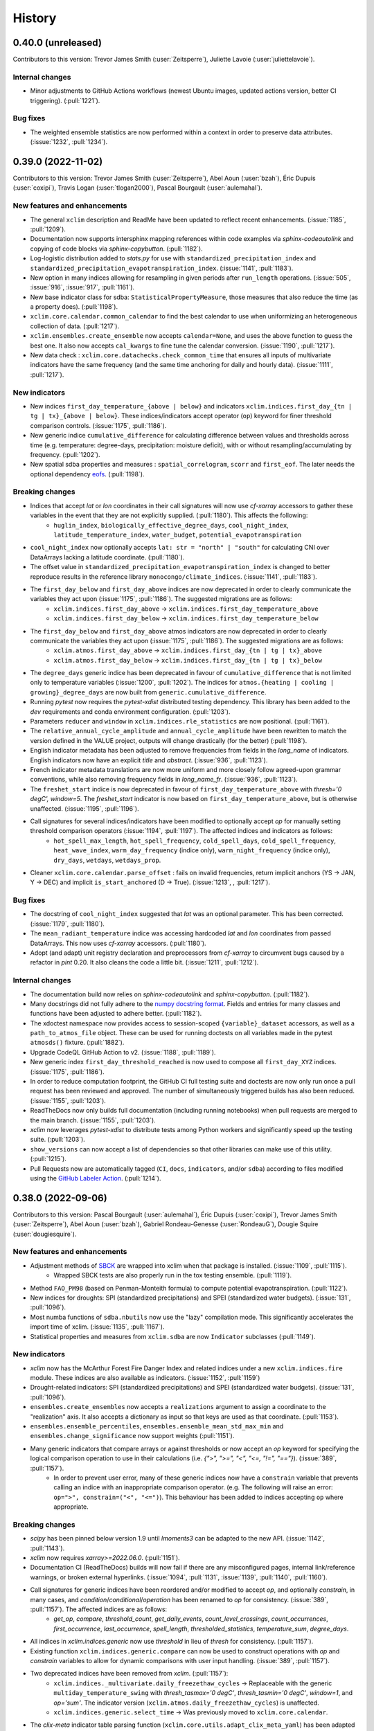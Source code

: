 =======
History
=======

0.40.0 (unreleased)
-------------------
Contributors to this version: Trevor James Smith (:user:`Zeitsperre`), Juliette Lavoie (:user:`juliettelavoie`).

Internal changes
^^^^^^^^^^^^^^^^
* Minor adjustments to GitHub Actions workflows (newest Ubuntu images, updated actions version, better CI triggering). (:pull:`1221`).

Bug fixes
^^^^^^^^^
* The weighted ensemble statistics are now performed within a context in order to preserve data attributes. (:issue:`1232`, :pull:`1234`).

0.39.0 (2022-11-02)
-------------------
Contributors to this version: Trevor James Smith (:user:`Zeitsperre`), Abel Aoun (:user:`bzah`), Éric Dupuis (:user:`coxipi`), Travis Logan (:user:`tlogan2000`), Pascal Bourgault (:user:`aulemahal`).

New features and enhancements
^^^^^^^^^^^^^^^^^^^^^^^^^^^^^
* The general ``xclim`` description and ReadMe have been updated to reflect recent enhancements. (:issue:`1185`, :pull:`1209`).
* Documentation now supports intersphinx mapping references within code examples via `sphinx-codeautolink` and copying of code blocks via `sphinx-copybutton`. (:pull:`1182`).
* Log-logistic distribution added to `stats.py` for use with ``standardized_precipitation_index`` and ``standardized_precipitation_evapotranspiration_index``. (:issue:`1141`, :pull:`1183`).
* New option in many indices allowing for resampling in given periods after ``run_length`` operations. (:issue:`505`, :issue:`916`, :issue:`917`, :pull:`1161`).
* New base indicator class for sdba: ``StatisticalPropertyMeasure``, those measures that also reduce the time (as a property does). (:pull:`1198`).
* ``xclim.core.calendar.common_calendar`` to find the best calendar to use when uniformizing an heterogeneous collection of data. (:pull:`1217`).
* ``xclim.ensembles.create_ensemble`` now accepts ``calendar=None``, and uses the above function to guess the best one. It also now accepts ``cal_kwargs`` to fine tune the calendar conversion. (:issue:`1190`, :pull:`1217`).
* New data check : ``xclim.core.datachecks.check_common_time`` that ensures all inputs of multivariate indicators have the same frequency (and the same time anchoring for daily and hourly data). (:issue:`1111`, :pull:`1217`).

New indicators
^^^^^^^^^^^^^^
* New indices ``first_day_temperature_{above | below}`` and indicators ``xclim.indices.first_day_{tn | tg | tx}_{above | below}``. These indices/indicators accept operator (``op``) keyword for finer threshold comparison controls. (:issue:`1175`, :pull:`1186`).
* New generic indice ``cumulative_difference`` for calculating difference between values and thresholds across time (e.g. temperature: degree-days, precipitation: moisture deficit), with or without resampling/accumulating by frequency. (:pull:`1202`).
* New spatial sdba properties and measures : ``spatial_correlogram``, ``scorr`` and ``first_eof``. The later needs the optional dependency `eofs <https://ajdawson.github.io/eofs/>`_. (:pull:`1198`).

Breaking changes
^^^^^^^^^^^^^^^^
* Indices that accept `lat` or `lon` coordinates in their call signatures will now use `cf-xarray` accessors to gather these variables in the event that they are not explicitly supplied. (:pull:`1180`). This affects the following:
    - ``huglin_index``, ``biologically_effective_degree_days``, ``cool_night_index``, ``latitude_temperature_index``, ``water_budget``, ``potential_evapotranspiration``
* ``cool_night_index`` now optionally accepts ``lat: str = "north" | "south"`` for calculating CNI over DataArrays lacking a latitude coordinate. (:pull:`1180`).
* The offset value in ``standardized_precipitation_evapotranspiration_index`` is changed to better reproduce results in the reference library ``monocongo/climate_indices``. (:issue:`1141`, :pull:`1183`).
* The ``first_day_below`` and ``first_day_above`` indices are now deprecated in order to clearly communicate the variables they act upon (:issue:`1175`, :pull:`1186`). The suggested migrations are as follows:
    - ``xclim.indices.first_day_above`` -> ``xclim.indices.first_day_temperature_above``
    - ``xclim.indices.first_day_below`` -> ``xclim.indices.first_day_temperature_below``
* The ``first_day_below`` and ``first_day_above`` atmos indicators are now deprecated in order to clearly communicate the variables they act upon (:issue:`1175`, :pull:`1186`). The suggested migrations are as follows:
    - ``xclim.atmos.first_day_above`` -> ``xclim.indices.first_day_{tn | tg | tx}_above``
    - ``xclim.atmos.first_day_below`` -> ``xclim.indices.first_day_{tn | tg | tx}_below``
* The ``degree_days`` generic indice has been deprecated in favour of ``cumulative_difference`` that is not limited only to temperature variables (:issue:`1200`, :pull:`1202`). The indices for ``atmos.{heating | cooling | growing}_degree_days`` are now built from ``generic.cumulative_difference``.
* Running `pytest` now requires the `pytest-xdist` distributed testing dependency. This library has been added to the `dev` requirements and conda environment configuration. (:pull:`1203`).
* Parameters ``reducer`` and ``window`` in ``xclim.indices.rle_statistics`` are now positional. (:pull:`1161`).
* The ``relative_annual_cycle_amplitude`` and ``annual_cycle_amplitude`` have been rewritten to match the version defined in the VALUE project, outputs will change drastically (for the better) (:pull:`1198`).
* English indicator metadata has been adjusted to remove frequencies from fields in the `long_name` of indicators. English indicators now have an explicit `title` and `abstract`. (:issue:`936`, :pull:`1123`).
* French indicator metadata translations are now more uniform and more closely follow agreed-upon grammar conventions, while also removing frequency fields in `long_name_fr`. (:issue:`936`, :pull:`1123`).
* The ``freshet_start`` indice is now deprecated in favour of ``first_day_temperature_above`` with `thresh='0 degC', window=5`. The `freshet_start` indicator is now based on ``first_day_temperature_above``, but is otherwise unaffected. (:issue:`1195`, :pull:`1196`).
* Call signatures for several indices/indicators have been modified to optionally accept `op` for manually setting threshold comparison operators (:issue:`1194`, :pull:`1197`). The affected indices and indicators as follows:
   - ``hot_spell_max_length``, ``hot_spell_frequency``, ``cold_spell_days``, ``cold_spell_frequency``, ``heat_wave_index``, ``warm_day_frequency`` (indice only), ``warm_night_frequency`` (indice only), ``dry_days``, ``wetdays``, ``wetdays_prop``.
* Cleaner ``xclim.core.calendar.parse_offset`` : fails on invalid frequencies, return implicit anchors (YS -> JAN, Y -> DEC) and implicit ``is_start_anchored`` (D -> True). (:issue:`1213`, , :pull:`1217`).

Bug fixes
^^^^^^^^^
* The docstring of ``cool_night_index`` suggested that `lat` was an optional parameter. This has been corrected. (:issue:`1179`, :pull:`1180`).
* The ``mean_radiant_temperature`` indice was accessing hardcoded `lat` and `lon` coordinates from passed DataArrays. This now uses `cf-xarray` accessors. (:pull:`1180`).
* Adopt (and adapt) unit registry declaration and preprocessors from `cf-xarray` to circumvent bugs caused by a refactor in `pint` 0.20. It also cleans the code a little bit. (:issue:`1211`, :pull:`1212`).

Internal changes
^^^^^^^^^^^^^^^^
* The documentation build now relies on `sphinx-codeautolink` and `sphinx-copybutton`. (:pull:`1182`).
* Many docstrings did not fully adhere to the `numpy docstring format <https://numpydoc.readthedocs.io/en/latest/format.html>`_. Fields and entries for many classes and functions have been adjusted to adhere better. (:pull:`1182`).
* The xdoctest namespace now provides access to session-scoped ``{variable}_dataset`` accessors, as well as a ``path_to_atmos_file`` object. These can be used for running doctests on all variables made in the pytest ``atmosds()`` fixture. (:pull:`1882`).
* Upgrade CodeQL GitHub Action to v2. (:issue:`1188`, :pull:`1189`).
* New generic index ``first_day_threshold_reached`` is now used to compose all ``first_day_XYZ`` indices. (:issue:`1175`, :pull:`1186`).
* In order to reduce computation footprint, the GitHub CI full testing suite and doctests are now only run once a pull request has been reviewed and approved. The number of simultaneously triggered builds has also been reduced. (:issue:`1155`, :pull:`1203`).
* ReadTheDocs now only builds full documentation (including running notebooks) when pull requests are merged to the main branch. (:issue:`1155`, :pull:`1203`).
* `xclim` now leverages `pytest-xdist` to distribute tests among Python workers and significantly speed up the testing suite. (:pull:`1203`).
* ``show_versions`` can now accept a list of dependencies so that other libraries can make use of this utility. (:pull:`1215`).
* Pull Requests now are automatically tagged (``CI``, ``docs``, ``indicators``, and/or ``sdba``) according to files modified using the `GitHub Labeler Action <https://github.com/actions/labeler>`_. (:pull:`1214`).

0.38.0 (2022-09-06)
-------------------
Contributors to this version: Pascal Bourgault (:user:`aulemahal`), Éric Dupuis (:user:`coxipi`), Trevor James Smith (:user:`Zeitsperre`), Abel Aoun (:user:`bzah`), Gabriel Rondeau-Genesse (:user:`RondeauG`), Dougie Squire (:user:`dougiesquire`).

New features and enhancements
^^^^^^^^^^^^^^^^^^^^^^^^^^^^^
* Adjustment methods of `SBCK <https://github.com/yrobink/SBCK>`_ are wrapped into xclim when that package is installed. (:issue:`1109`, :pull:`1115`).
    - Wrapped SBCK tests are also properly run in the tox testing ensemble. (:pull:`1119`).
* Method ``FAO_PM98`` (based on Penman-Monteith formula) to compute potential evapotranspiration. (:pull:`1122`).
* New indices for droughts: SPI (standardized precipitations) and SPEI (standardized water budgets). (:issue:`131`, :pull:`1096`).
* Most numba functions of ``sdba.nbutils`` now use the "lazy" compilation mode. This significantly accelerates the import time of xclim. (:issue:`1135`, :pull:`1167`).
* Statistical properties and measures from ``xclim.sdba`` are now ``Indicator`` subclasses (:pull:`1149`).

New indicators
^^^^^^^^^^^^^^
* `xclim` now has the McArthur Forest Fire Danger Index and related indices under a new ``xclim.indices.fire`` module. These indices are also available as indicators. (:issue:`1152`, :pull:`1159`)
* Drought-related indicators: SPI (standardized precipitations) and SPEI (standardized water budgets). (:issue:`131`, :pull:`1096`).
* ``ensembles.create_ensembles`` now accepts a ``realizations`` argument to assign a coordinate to the "realization" axis. It also accepts a dictionary as input so that keys are used as that coordinate. (:pull:`1153`).
* ``ensembles.ensemble_percentiles``, ``ensembles.ensemble_mean_std_max_min`` and ``ensembles.change_significance`` now support weights (:pull:`1151`).
* Many generic indicators that compare arrays or against thresholds or now accept an `op` keyword for specifying the logical comparison operation to use in their calculations (i.e. `{">", ">=", "<", "<=, "!=", "=="}`). (:issue:`389`, :pull:`1157`).
    - In order to prevent user error, many of these generic indices now have a ``constrain`` variable that prevents calling an indice with an inappropriate comparison operator. (e.g. The following will raise an error: ``op=">", constrain=("<", "<=")``). This behaviour has been added to indices accepting ``op`` where appropriate.

Breaking changes
^^^^^^^^^^^^^^^^
* `scipy` has been pinned below version 1.9 until `lmoments3` can be adapted to the new API. (:issue:`1142`, :pull:`1143`).
* `xclim` now requires `xarray>=2022.06.0`. (:pull:`1151`).
* Documentation CI (ReadTheDocs) builds will now fail if there are any misconfigured pages, internal link/reference warnings, or broken external hyperlinks. (:issue:`1094`, :pull:`1131`, :issue:`1139`, :pull:`1140`, :pull:`1160`).
* Call signatures for generic indices have been reordered and/or modified to accept `op`, and optionally `constrain`, in many cases, and `condition`/`conditional`/`operation` has been renamed to `op` for consistency. (:issue:`389`, :pull:`1157`). The affected indices are as follows:
    - `get_op`, `compare`, `threshold_count`, `get_daily_events`, `count_level_crossings`, `count_occurrences`, `first_occurrence`, `last_occurrence`, `spell_length`, `thresholded_statistics`, `temperature_sum`, `degree_days`.
* All indices in `xclim.indices.generic` now use `threshold` in lieu of `thresh` for consistency. (:pull:`1157`).
* Existing function ``xclim.indices.generic.compare`` can now be used to construct operations with `op` and `constrain` variables to allow for dynamic comparisons with user input handling. (:issue:`389`, :pull:`1157`).
* Two deprecated indices have been removed from `xclim`. (:pull:`1157`):
    - ``xclim.indices._multivariate.daily_freezethaw_cycles`` -> Replaceable with the generic ``multiday_temperature_swing`` with `thresh_tasmax='0 degC'`, `thresh_tasmin='0 degC'`, `window=1`, and `op='sum'`. The indicator version (``xclim.atmos.daily_freezethaw_cycles``) is unaffected.
    - ``xclim.indices.generic.select_time`` -> Was previously moved to ``xclim.core.calendar``.
* The `clix-meta` indicator table parsing function (``xclim.core.utils.adapt_clix_meta_yaml``) has been adapted to support the new "op" operator handler. (:pull:`1157`).
* Because they have been re-implemented as ``Indicator`` subclasses, statistical properties and measures of ``xclim.sdba`` no longer preserve attributes of their inputs by default. Use ``xclim.set_options(keep_attrs=True)`` to get the previous behaviour. (:pull:`1149`).
* The ``xclim.indices.generic.extreme_temperature_range`` function has been fixed so it now does what its definition says. Results from ``xclim.indicators.cf.etr`` will change. (:issue:`1172`, :pull:`1173`).
* `xclim` now has a dedicated ``indices.fire`` submodule that houses all fire-related indices. The previous ``xclim.indices.fwi`` submodule is deprecated and will be removed in a future version. (:issue:`1152`, :pull:`1159`).
* The indicator ``xclim.indicators.atmos.fire_weather_indexes`` and indice ``xclim.indices.fire_weather_indexes`` have both been deprecated and renamed to ``cffwis_indices``. Calls using the previous naming will be removed in a future version. (:pull:`1159`).
* `xclim` now explicitly requires `pybtex` in order to generate documentation. (:pull:`1176`).

Bug fixes
^^^^^^^^^
* Fixed ``saturation_vapor_pressure`` for temperatures in other units than Kelvins (also fixes ``relative_humidity_from_dewpoint``). (:issue:`1125`, :pull:`1127`).
* Indicators that do not care about the input frequency of the data will not check the cell methods of their inputs. (:pull:`1128`).
* Fixed the signature and docstring of ``heat_index`` by changing ``tasmax`` to ``tas``. (:issue:`1126`, :pull:`1128`).
* Fixed a formatting issue with virtual indicator modules (`_gen_returns_section`) that was creating malformed `Returns` sections in `sphinx`-generated documentation. (:pull:`1131`).
* Fix ``biological_effective_degree_days`` for non-scalar latitudes, when using method "gladstones". (:issue:`1136`, :pull:`1137`).
* Fixed some ``extlink`` warnings found in `sphinx` and configured ReadTheDocs to use `mamba` as the dependency solver. (:issue:`1139`, :pull:`1140`).
* Fixed some broken hyperlinks to articles, users, and external documentation throughout the code base and jupyter notebooks. (:pull:`1160`).
* Removed some artefact reference roles introduced in :pull:`1131` that were causing LaTeX builds of the documentation to fail. (:issue:`1154`, :pull:`1156`).
* Fix ``biological_effective_degree_days`` for non-scalar latitudes, when using method "gladstones". (:issue:`1136`, :pull:`1137`).
* Fixed some ``extlink`` warnings found in `sphinx` and configured ReadTheDocs to use `mamba` as the dependency solver. (:issue:`1139`, :pull:`1140`).
* Fixed some broken hyperlinks to articles, users, and external documentation throughout the code base and jupyter notebooks. (:pull:`1160`).
* Addressed a bug that was causing `pylint` to stackoverflow by removing it from the tox configuration. `pylint` should only be called from an active environment. (:pull:`1163`)
* Fixed an issue with ``xclim.ensembles.kmeans_reduce_ensemble`` which caused it to fail when using dask arrays. (:pull:`1170`).
* Addressed a bug that was causing `pylint` to stackoverflow by removing it from the tox configuration. `pylint` should only be called from an active environment. (:pull:`1163`)

Internal changes
^^^^^^^^^^^^^^^^
* Marked a test (``test_release_notes_file_not_implemented``) that can only pass when source files are available so that it can easily be skipped on conda-forge build tests. (:issue:`1116`, :pull:`1117`).
* Split a few YAML strings found in the virtual modules that regularly issued warnings on the code checking CI steps. (:pull:`1118`).
* Function ``xclim.core.calendar.build_climatology_bounds`` now exposed via `__all__`. (:pull:`1146`).
* Clarifications added to docstring of ``xclim.core.bootstrapping.bootstrap_func``. (:pull:`1146`).
* Bibliographic references for supporting scientific articles are now found in a bibtex file (`docs/references.bib`). These are now made available within the generated documentation using ``sphinxcontrib-bibtex``. (:issue:`1094`, :pull:`1131`).
* Added information URLs to ``setup.py`` in order to showcase issue tracker and other sites on PyPI page (:pull:`1156`).
* Configured the LaTeX build of the documentation to ignore the custom bibliographies, as they were redundant in the generated PDF. (:pull:`1158`).
* Run length encoding (``xclim.indices.run_length.rle``) has been optimized. (:issue:`956`, :pull:`1122`).
* Added a `sphinx-build -b linkcheck` step to the `tox`-based `"docs"` build as well as to the ReadTheDocs configuration. (:pull:`1160`).
* `pylint` is now setup to use a `pylintrc` file, allowing for more granular control of warnings and exceptions. Many errors are still present, so addressing them will need to occur gradually. (:pull:`1163`).
* The generic indices `count_level_crossings`, `count_occurrences`, `first_occurrence`, and `last_occurrence` are now fully tested. (:pull:`1157`).
* Adjusted the ANUCLIM indices by removing "ANUCLIM" from their titles, modifying their docstrings, and handling `"op"` input in a more user-friendly way. (:issue:`1055`, :pull:`1169`).
* Documentation for fire-based indices/indicators has been reorganized to reflect the new submodule structure. (:pull:`1159`).

0.37.0 (2022-06-20)
-------------------
Contributors to this version: Abel Aoun (:user:`bzah`), Pascal Bourgault (:user:`aulemahal`), Trevor James Smith (:user:`Zeitsperre`), Gabriel Rondeau-Genesse (:user:`RondeauG`), Juliette Lavoie (:user:`juliettelavoie`), Ludwig Lierhammer (:user:`ludwiglierhammer`).

Announcements
^^^^^^^^^^^^^
* `xclim` is now compliant with `PEP 563 <https://peps.python.org/pep-0563>`_. Python3.10-style annotations are now permitted. (:issue:`1065`, :pull:`1071`).
* `xclim` is now fully compatible with `xarray`'s `flox`-enabled ``GroupBy`` and ``resample`` operations. (:pull:`1081`).
* `xclim` now (properly) enforces docstring compliance checks using `pydocstyle` with modified `numpy`-style docstrings. Docstring errors will now cause build failures. See the `pydocstyle documentation <http://www.pydocstyle.org/en/stable/error_codes.html>`_ for more information. (:pull:`1074`).
* `xclim` now uses GitHub Actions to manage patch version bumping. Merged Pull Requests that modify `xclim` code now trigger version-bumping automatically when pushed to the main development branch. Running `$ bump2version patch` within development branches is no longer necessary. (:pull:`1102`).

New features and enhancements
^^^^^^^^^^^^^^^^^^^^^^^^^^^^^
* Add "Celsius" to aliases of "celsius" unit. (:issue:`1067`, :pull:`1068`).
* All indicators now have indexing enabled, except those computing statistics on spells. (:issue:`1069`, :pull:`1070`).
* A convenience function for returning the version numbers for relevant xclim dependencies (``xclim.testing.show_versions``) is now offered. (:pull:`1073`).
    - A CLI version of this function is also available from the command line (`$ xclim show_version_info`). (:pull:`1073`).
* New "keep_attrs" option to control the handling of the attributes within the indicators. (:issue:`1026`, :pull:`1076`).
* Added a notebook showcasing some simple examples of Spatial Analogues. (:issue:`585`, :pull:`1075`).
* ``create_ensembles`` now accepts a glob string to find datasets. (:pull:`1081`).
* Improved percentile based indicators metadata with the window, threshold and climatology period used to compute percentiles. (:issue:`1047`, :pull:`1050`).
* New ``xclim.core.calendar.construct_offset``, the inverse operation of ``parse_offset``. (:pull:`1090`).
* Rechunking operations in ``xclim.indices.run_length.rle`` are now synchronized with dask's options. (:pull:`1090`).
* A mention of the "missing" checks and options is added to the history attribute of indicators, where appropriate. (:issue:`1100`, :pull:`1103`).

Breaking changes
^^^^^^^^^^^^^^^^
* ``xclim.atmos.water_budget`` has been separated into ``water_budget`` (calculated directly with 'evspsblpot') and ``water_budget_from_tas`` (original function). (:pull:`1086`).
* Injected parameters in indicators are now left out of a function's signature and will not be included in the history attribute. (:pull:`1086`).
* The signature for the following Indicators have been modified (:pull:`1050`):
    - cold_spell_duration_index, tg90p, tg10p, tx90p, tx10p, tn90p, tn10p, warm_spell_duration_index, days_over_precip_doy_thresh, days_over_precip_thresh, fraction_over_precip_doy_thresh, fraction_over_precip_thresh, cold_and_dry_days, warm_and_dry_days, warm_and_wet_days, cold_and_wet_days
* The parameter for percentile values is now named after the variable it is supposed to be computed upon. (:pull:`1050`).
* `pytest-runner` has been removed as a dependency (it was never needed for `xclim` development). (:pull:`1074`).
* `xclim.testing._utils.py` has been renamed to `xclim.testing.utils.py` for added documentation visibility. (:pull:`1074`).
    - Some unused functions and classes (``as_tuple``, ``TestFile``, ``TestDataSet``) have been removed. (:pull:`1107`).

New indicators
^^^^^^^^^^^^^^
* ``universal_thermal_climate_index`` and ``mean_radiant_temperature`` for computing the universal thermal climate index from the near-surface temperature, relative humidity, near-surface windspeed and radiation. (:issue:`1060`, :pull:`1062`).
    - A new method ``ITS90`` has also been added for calculating saturation water vapour pressure. (:issue:`1060`, :pull:`1062`).

Internal changes
^^^^^^^^^^^^^^^^
* Typing syntax has been updated within pre-commit via `isort`. Pre-commit hooks now append `from __future__ import annotations` to all python module imports for backwards compatibility. (:issue:`1065`, :pull:`1071`)
* `isort` project configurations are now set in `setup.cfg`. (:pull:`1071`).
* Many function docstrings, external target links, and internal section references have been adjusted to reduce warnings when building the docs. (:pull:`1074`).
* Code snippets within documentation are now checked and reformatted to `black` conventions with `blackdoc`. A `pre-commit` hook is now in place to run these checks. (:pull:`1098`).
* Test coverage statistic no longer includes coverage of the test files themselves. Coverage now reflects lines of usable code covered. (:pull:`1101`).
* Reordered listed authors alphabetically. Promoted :user:`bzah` to core contributor. (:pull:`1105`).
* Tests have been added for some functions in `xclim.testing.utils.py`; some previously uncaught bugs in ``list_input_variables``, ``publish_release_notes``, and ``show_versions`` have been patched. (:issue:`1078`, :pull:`1107`).
* A convenience command for installing xclim with key development branches of some dependencies has been added (`$ make upstream`). (:issue:`1088`, :pull:`1092`; amended in :issue:`1113`, :pull:`1114`).
    - This build configuration is also available in `tox` for local development purposes (`$ tox -e pyXX-upstream`).

Bug fixes
^^^^^^^^^
* Clean the `bias_adjustement` and `history` attributes created by `xclim.sdba.adjust` (e.g. when an argument  is an `xr.DataArray`, only print the name instead of the whole array). (:issue:`1083`, :pull:`1087`).
* `pydocstyle` checks were silently failing in the `pre-commit` configuration due to a badly-formed regex. This has been adjusted. (:pull:`1074`).
* `adjust_doy_calendar` was broken when the source or the target were seasonal. (:issue:`1097`, :issue:`1091`, :pull:`1099`)

v0.36.0 (2022-04-29)
--------------------
Contributors to this version: Pascal Bourgault (:user:`aulemahal`), Juliette Lavoie (:user:`juliettelavoie`), David Huard (:user:`huard`).

Bug fixes
^^^^^^^^^
* Invoking ``lazy_indexing`` twice in row (or more) using the same indexes (using dask) is now fixed. (:issue:`1048`, :pull:`1049`).
* Filtering out the nans before choosing the first and last values as ``fill_value`` in ``_interp_on_quantiles_1D``. (:issue:`1056`, :pull:`1057`).
* Translations from virtual indicator modules do not override those of the base indicators anymore. (:issue:`1053`, :pull:`1058`).
* Fix mmday unit definition (factor 1000 error). (:issue:`1061`, :pull:`1063`).

New features and enhancements
^^^^^^^^^^^^^^^^^^^^^^^^^^^^^
* ``xclim.sdba.measures.rmse`` and ``xclim.sdba.measures.mae`` now use `numpy` instead of `sklearn`. This improves their performances when using `dask`. (:pull:`1051`).
* Argument ``append_ends`` added to ``sdba.unpack_moving_yearly_window`` (:pull:`1059`).

Internal changes
^^^^^^^^^^^^^^^^
* Ipython was unpinned as version 8.2 fixed the previous issue. (:issue:`1005`, :pull:`1064`).

v0.35.0 (2022-04-01)
--------------------
Contributors to this version: David Huard (:user:`huard`), Trevor James Smith (:user:`Zeitsperre`) and Pascal Bourgault (:user:`aulemahal`).

New indicators
^^^^^^^^^^^^^^
* New indicator ``specific_humidity_from_dewpoint``, computing specific humidity from the dewpoint temperature and air pressure. (:issue:`864`, :pull:`1027`)

New features and enhancements
^^^^^^^^^^^^^^^^^^^^^^^^^^^^^
* New spatial analogues method "szekely_rizzo" (:pull:`1033`).
* Loess smoothing (and detrending) now skip NaN values, instead of propagating them. This can be controlled through the `skipna` argument. (:pull:`1030`).

Bug fixes
^^^^^^^^^
* ``xclim.analog.spatial_analogs`` is now compatible with dask-backed DataArrays. (:pull:`1033`).
* Parameter ``dmin`` added to spatial analog method "zech_aslan", to avoid singularities on identical points. (:pull:`1033`).
* `xclim` is now compatible with changes in `xarray` that enabled explicit indexing operations. (:pull:`1038`, `xarray PR <https://github.com/pydata/xarray/pull/5692>`_).

Internal changes
^^^^^^^^^^^^^^^^
* `xclim` now uses the ``check-json`` and ``pretty-format-json`` pre-commit checks to validate and format JSON files. (:pull:`1032`).
* The few `logging` artifacts in the ``xclim.ensembles`` module have been replaced with `warnings.warn` calls or removed. (:issue:`1039`, :pull:`1044`).

v0.34.0 (2022-02-25)
--------------------
Contributors to this version: Pascal Bourgault (:user:`aulemahal`), Trevor James Smith (:user:`Zeitsperre`), David Huard (:user:`huard`), Aoun Abel (:user:`bzah`).

Announcements
^^^^^^^^^^^^^
* `xclim` now officially supports Python3.10. (:pull:`1013`).

Breaking changes
^^^^^^^^^^^^^^^^
* The version pin for `bottleneck` (<1.4) has been lifted. (:pull:`1013`).
* `packaging` has been removed from the `xclim` run dependencies. (:pull:`1013`).
* Quantile mapping adjustment objects (EQM, DQM and QDM) and ``sdba.utils.equally_spaced_nodes`` will not add additional endpoints to the quantile range. With those endpoints, variables are capped to the reference's range in the historical period, which can be dangerous with high variability in the extremes (ex: pr), especially if the reference doesn't reproduce those extremes credibly. (:issue:`1015`, :pull:`1016`). To retrieve the same functionality as before use:

.. autolink-skip::
.. code-block:: python

    from xclim import sdba

    # NQ is the the number of equally spaced nodes, the argument previously given to nquantiles directly.
    EQM = sdba.EmpiricalQuantileMapping.train(
        ref, hist, nquantiles=sdba.equally_spaced_nodes(NQ, eps=1e-6), ...
    )

* The "history" string attribute added by xclim has been modified for readability: (:issue:`963`, :pull:`1018`).
    - The trailing dot (``.``) was dropped.
    - ``None`` inputs are now printed as "None" (and not "<NoneType>").
    - Arguments are now always shown as keyword-arguments. This mostly impacts ``sdba`` functions, as it was already the case for ``Indicators``.
* The `cell_methods` string attribute appends only the operation from the indicator itself. In previous version, some indicators also appended the input data's own `cell_method`. The clix-meta importer has been modified to follow the same convention. (:issue:`983`, :pull:`1022`)

New features and enhancements
^^^^^^^^^^^^^^^^^^^^^^^^^^^^^
* `publish_release_notes` now leverages much more regular expression logic for link translations to markdown. (:pull:`1023`).
* Improve performances of percentile bootstrap algorithm by using ``xarray.map_block`` (:issue:`932`, :pull:`1017`).

Bug fixes
^^^^^^^^^
* Loading virtual python modules with ``build_indicator_module_from_yaml`` is now fixed on some systems where the current directory was not part of python's path. Furthermore, paths of the python and json files can now be passed directly to the ``indices`` and ``translations`` arguments, respectively. (:issue:`1020`, :pull:`1021`).

Internal changes
^^^^^^^^^^^^^^^^
* Due to an upstream bug in `bottleneck`'s support of virtualenv, `tox` builds for Python3.10 now depend on a patched fork of `bottleneck`. This workaround will be removed once the fix is merged upstream. (:pull:`1013`, see: `bottleneck PR/397 <https://github.com/pydata/bottleneck/pull/397/>`_).
    - This has been removed with the release of `bottleneck version 1.3.4 <https://pypi.org/project/Bottleneck/1.3.4/>`_. (:pull:`1025`).
* GitHub CI actions now use the `deadsnakes python PPA Action <https://github.com/deadsnakes/action>`_ for gathering the Python3.10 development headers. (:pull:`1013`).
* The "is_dayofyear" attribute added by several indices is now a ``numpy.int32`` instance, instead of python's ``int``. This ensures a THREDDS server can read it when the variable is saved to a netCDF file with `xarray`/`netCDF4-python`. (:issue:`980`, :pull:`1019`).
* The `xclim` git repository now offers `Issue Forms <https://docs.github.com/en/communities/using-templates-to-encourage-useful-issues-and-pull-requests/configuring-issue-templates-for-your-repository#creating-issue-forms>`_ for some general issue types.

v0.33.2 (2022-02-09)
--------------------
Contributors to this version: Pascal Bourgault (:user:`aulemahal`), Juliette Lavoie (:user:`juliettelavoie`), Trevor James Smith (:user:`Zeitsperre`).

Announcements
^^^^^^^^^^^^^
* `xclim` no longer supports Python3.7. Code conventions and new features for Python3.8 (`PEP 569 <https://peps.python.org/pep-0569/>`_) are now accepted. (:issue:`966`, :pull:`1000`).

Breaking changes
^^^^^^^^^^^^^^^^
* Python3.7 (`PEP 537 <https://peps.python.org/pep-0537/>`_) support has been officially deprecated. Continuous integration testing is no longer run against this version of Python. (:issue:`966`, :pull:`1000`).

Bug fixes
^^^^^^^^^
* Adjusted behaviour in ``dataflags.ecad_compliant`` to remove `data_vars` of invalids checks that return `None`, causing issues with `dask`. (:pull:`1002`).
* Temporarily pinned `ipython` below version 8.0 due to behaviour causing hangs in GitHub Actions and ReadTheDocs. (:issue:`1005`, :pull:`1006`).
* ``indices.stats`` methods where adapted to handle dask-backed arrays. (:issue:`1007`, :`pull:`1011`).
* ``sdba.utils.interp_on_quantiles``, with ``extrapolation='constant'``, now interpolates the limits of the interpolation along the time grouping index, fixing a issue with "time.month" grouping. (:issue:`1008`, :pull:`1009`).

Internal changes
^^^^^^^^^^^^^^^^
* `pre-commit` now uses Black 22.1.0 with Python3.8 style conventions. Existing code has been adjusted. (:pull:`1000`).
* `tox` builds for Python3.7 have been deprecated. (:pull:`1000`).
* Docstrings and documentation has been adjusted for grammar and typos. (:pull:`1000`).
* ``sdba.utils.extrapolate_qm`` has been removed, as announced for xclim 0.33. (:pull:`1009`).

v0.33.0 (2022-01-28)
--------------------
Contributors to this version: Trevor James Smith (:user:`Zeitsperre`), Pascal Bourgault (:user:`aulemahal`), Tom Keel (:user:`Thomasjkeel`), Jeremy Fyke (:user:`JeremyFyke`), David Huard (:user:`huard`), Abel Aoun (:user:`bzah`), Juliette Lavoie (:user:`juliettelavoie`), Yannick Rousseau.

Announcements
^^^^^^^^^^^^^
* Deprecation: Release 0.33.0 of `xclim` will be the last version to explicitly support Python3.7 and `xarray<0.21.0`.
* `xclim` now requires yaml files to pass `yamllint` checks on Pull Requests. (:pull:`981`).
* `xclim` now requires docstrings have valid ReStructuredText formatting to pass basic linting checks. (:pull:`993`). Checks generally require:
    - Working hyperlinks and reference tags.
    - Valid content references (e.g. `:py:func:`).
    - Valid NumPy-formatted docstrings.
* The `xclim` developer community has now adopted the 'Contributor Covenant' Code of Conduct v2.1 (`text <https://www.contributor-covenant.org/version/2/1/code_of_conduct/>`_). (:issue:`948`, :pull:`996`).

New indicators
^^^^^^^^^^^^^^
* ``jetstream_metric_woollings`` indicator returns latitude and strength of jet-stream in u-wind field. (:issue:`923`, :pull:`924`).

New features and enhancements
^^^^^^^^^^^^^^^^^^^^^^^^^^^^^
* Features added and modified to allow proper multivariate adjustments. (:pull:`964`).
    - Added ``xclim.sdba.processing.to_additive_space`` and ``xclim.sdba.processing.from_additive_space`` to transform "multiplicative" variables to the additive space. An example of multivariate adjustment using this technique was added to the "Advanced" sdba notebook.
    - ``xclim.sdba.processing.normalize`` now also returns the norm. ``xclim.sdba.processing.jitter`` was created by combining the "under" and "over" methods.
    - ``xclim.sdba.adjustment.PrincipalComponent`` was modified to have a simpler signature. The "full" method for finding the best PC orientation was added. (:issue:`697`).
* New ``xclim.indices.stats.parametric_cdf`` function to facilitate the computation of return periods over DataArrays of statistical distribution parameters (:issue:`876`, :pull:`984`).
* Add ``copy`` parameter to ``percentile_doy`` to control if the array input can be dumped after computing percentiles (:issue:`932`, :pull:`985`).
* New improved algorithm for ``dry_spell_total_length``, performing the temporal indexing at the right moment and with control on the aggregation operator (``op``) for determining the dry spells.
* Added ``properties.py`` and ``measures.py`` in order to perform diagnostic tests of sdba (:issue:`424`, :pull:`967`).
* Update how ``percentile_doy`` rechunk the input data to preserve the initial chunk size. This should make the computation memory footprint more predictable (:issue:`932`, :pull:`987`).

Breaking changes
^^^^^^^^^^^^^^^^
* To reduce import complexity, `select_time` has been refactored/moved from ``xclim.indices.generic`` to ``xclim.core.calendar``. (:issue:`949`, :pull:`969`).
* The stacking dimension of ``xclim.sdba.stack_variables`` has been renamed to "multivar" to avoid name conflicts with the "variables" property of xarray Datasets. (:pull:`964`).
* `xclim` now requires `cf-xarray>=0.6.1`. (:issue:`923`, :pull:`924`).
* `xclim` now requires `statsmodels`. (:issue:`424`, :pull:`967`).

Internal changes
^^^^^^^^^^^^^^^^
* Added a CI hook in ``.pre-commit-config.yaml`` to perform automated `pre-commit` corrections with GitHub CI. (:pull:`965`).
* Adjusted CI hooks to fail earlier if `lint` checks fail. (:pull:`972`).
* `TrainAdjust` and `Adjust` object have a new `skip_input_checks` keyword arg to their `train` and  `adjust` methods. When `True`, all unit-, calendar- and coordinate-related input checks are skipped. This is an ugly solution to disappearing attributes when using `xr.map_blocks` with dask. (:pull:`964`).
* Some slow tests were marked `slow` to help speed up the standard test ensemble. (:pull:`969`).
    - Tox testing ensemble now also reports slowest tests using the ``--durations`` flag.
* `pint` no longer emits warnings about redefined units when the `logging` module is loaded. (:issue:`990`, :pull:`991`).
* Added a CI step for cancelling running workflows in pull requests that receive multiple pushes. (:pull:`988`).

Bug fixes
^^^^^^^^^
* Fix mistake in the units of spell_length_distribution. (:issue:`1003`, :pull:`1004`)

v0.32.1 (2021-12-17)
--------------------

Bug fixes
^^^^^^^^^
* Adjusted a test (``test_cli::test_release_notes``) that prevented conda-forge test ensemble from passing. (:pull:`962`).

v0.32.0 (2021-12-17)
--------------------
Contributors to this version: Pascal Bourgault (:user:`aulemahal`), Travis Logan (:user:`tlogan2000`), Trevor James Smith (:user:`Zeitsperre`), Abel Aoun (:user:`bzah`), David Huard (:user:`huard`), Clair Barnes (:user:`clairbarnes`), Raquel Alegre (:user:`raquelalegre`), Jamie Quinn (:user:`JamieJQuinn`), Maliko Tanguy (:user:`malngu`), Aaron Spring (:user:`aaronspring`).

Announcements
^^^^^^^^^^^^^
* Code coverage (`coverage/coveralls`) is now a required CI check for merging Pull Requests. Requirements are now:
    - No individual run may report *<80%* code coverage.
    - Some drop in coverage is now tolerable, but runs cannot dip below *-0.25%* relative to the main branch.

New features and enhancements
^^^^^^^^^^^^^^^^^^^^^^^^^^^^^
* Added an optimized pathway for ``xclim.indices.run_length`` functions when ``window=1``. (:pull:`911`, :issue:`910`).
* The data input frequency expected by ``Indicator`` is now in the ``src_freq`` attribute and is thus controllable by subclassing existing indicators. (:issue:`898`, :pull:`927`).
* New ``**indexer`` keyword args added to many indicators, it accepts the same arguments as ``xclim.indices.generic.select_time``, which has been improved. Unless otherwise specified, the time selection is done before any computation. (:pull:`934`, :issue:`899`).
* Rewrite of ``xclim.sdba.ExtremeValues``, now fixed with a correct algorithm. It has not been tested extensively and should be considered experimental. (:pull:`914`, :issue:`789`, :issue:`790`).
* Added `days_over_precip_doy_thresh` and `fraction_over_precip_doy_thresh` indicators to distinguish between WMO and ECAD definition of the Rxxp and RxxpTot indices. (:issue:`931`, :pull:`940`).
* Update `xclim.core.utils.nan_calc_percentiles` to improve maintainability. (:pull:`942`).
* Added `heat_index` indicator. Added `heat_index` indicator. This is similar to `humidex` but uses a different dew point as well as heat balance equations which account for variables other than vapor pressure. (:issue:`807`) and (:pull:`915`).
* Added alternative method for ``xclim.indices.potential_evapotranspiration`` based on `mcguinnessbordne05` (from Tanguay et al. 2018). (:pull:`926`, :issue:`925`).
* Added `snw_max` and `snw_max_doy` indicators to compute the maximum snow amount and the day of year of the maximum snow amount respectively. (:issue:`776`, :pull:`950`).
* Added index for calculating ratio of convective to total precipitation. (:issue:`920`, :pull:`921`).
* Added `wetdays_prop` indicator to calculate the proportion of days in a period where the precipitation is greater than a threshold. (:pull:`919`, :issue:`918`).

Breaking changes
^^^^^^^^^^^^^^^^
* Following version 1.9 of the CF Conventions, published in September 2021, the calendar name "gregorian" is deprecated. ``core.calendar.get_calendar`` will return "standard", even if the underlying cftime objects still use "gregorian" (cftime <= 1.5.1). (:pull:`935`).
* ``xclim.sdba.utils.extrapolate_qm`` is now deprecated and will be removed in version 0.33. (:pull:`941`).
* Dependency ``pint`` minimum necessary version is now 0.10. (:pull:`959`).

Internal changes
^^^^^^^^^^^^^^^^
* Removed some logging configurations in ``xclim.core.dataflags`` that were polluting python's main logging configuration. (:pull:`909`).
* Synchronized logging formatters in ``xclim.ensembles`` and ``xclim.core.utils``. (:pull:`909`).
* Added a helper function for generating the release notes with dynamically-generated ReStructuredText or Markdown-formatted hyperlinks (:pull:`922`, :issue:`907`).
* Split of resampling-related functionality of ``Indicator`` into new ``ResamplingIndicator`` and ``ResamplingIndicatorWithIndexing`` subclasses. The use of new (private) methods makes it easier to inject functionality in indicator subclasses. (:issue:`867`, :pull:`927`, :pull:`934`).
* French translation metadata fields are now cleaner and much more internally consistent, and many empty metadata fields (e.g. ``comment_fr``) have been removed. (:pull:`930`, :issue:`929`).
* Adjustments to the ``tox`` builds so that slow tests are now run alongside standard tests (for more accurate coverage reporting). (:pull:`938`).
* Use ``xarray.apply_ufunc`` to vectorize statistical functions. (:pull:`943`).
* Refactor of ``xclim.sdba.utils.interp_on_quantiles`` so that it now handles the extrapolation directly and to better handle missing values. (:pull:`941`).
* Updated `heating_degree_days` and `fraction_over_precip_thresh` documentations. (:issue:`952`, :pull:`953`).
* Added an intersphinx mapping to xarray. (:pull:`955`).
* Added a CodeQL security analysis GitHub CI hook on push to master and on Friday nights. (:pull:`960`).

Bug fixes
^^^^^^^^^
* Fix bugs in the `cf_attrs` and/or `abstract` of `continuous_snow_cover_end` and `continuous_snow_cover_start`. (:pull:`908`).
* Remove unnecessary `keep_attrs` from `resample` call which would raise an error in futur Xarray version. (:pull:`937`).
* Fixed a bug in the regex that parses usernames in the history. (:pull:`945`).
* Fixed a bug in ``xclim.indices.generic.doymax`` and ``xclim.indices.generic.doymin`` that prevented the use of the functions on multidimensional data. (:pull:`950`, :issue:`951`).
* Skip all missing values in ``xclim.sdba.utils.interp_on_quantiles``, drop them from both the old and new coordinates, as well as from the old values. (:pull:`941`).
* "degrees_north" and "degrees_east" (and their variants) are now considered independent units, so that ``pint`` and ``xclim.core.units.ensure_cf_units`` don't convert them to "deg". (:pull:`959`).
* Fixed a bug in ``xclim.core.dataflags`` that would misidentify the "extra" variable to be called when running multivariate checks. (:pull:`957`, :issue:`861`).

v0.31.0 (2021-11-05)
--------------------
Contributors to this version: Abel Aoun (:user:`bzah`), Pascal Bourgault (:user:`aulemahal`), David Huard (:user:`huard`), Juliette Lavoie (:user:`juliettelavoie`), Travis Logan (:user:`tlogan2000`), Trevor James Smith (:user:`Zeitsperre`).

New indicators
^^^^^^^^^^^^^^
* ``thawing_degree_days`` indicator returns degree-days above a default of `thresh="0 degC"`. (:pull:`895`, :issue:`887`).
* ``freezing_degree_days`` indicator returns degree-days below a default of `thresh="0 degC"`. (:pull:`895`, :issue:`887`).
* Several frost-free season calculations are now available as both indices and indicators. (:pull:`895`, :issue:`887`):
    - ``frost_free_season_start``
    - ``frost_free_season_end``
    - ``frost_free_season_length``
* ``growing_season_start`` is now offered as an indice and as an indicator to complement other growing season-based indicators (threshold calculation with `op=">="`). (:pull:`895`, :issue:`887`).

New features and enhancements
^^^^^^^^^^^^^^^^^^^^^^^^^^^^^
* Improve cell_methods checking to search the wanted method within the whole string. (:pull:`866`, :issue:`863`).
* New ``align_on='random`` option for ``xclim.core.calendar.convert_calendar``, for conversions involving '360_day' calendars. (:pull:`875`, :issue:`841`).
* ``dry_spell_frequency`` now has a parameter `op: {"sum", "max"}` to choose if the threshold is compared against the accumulated or maximal precipitation, over the given window. (:pull:`879`).
* ``maximum_consecutive_frost_free_days`` is now checking that the minimum temperature is above or equal to the threshold ( instead of only above). (:pull:`883`, :issue:`881`).
* The ANUCLIM virtual module has been updated to accept weekly and monthly inputs and with improved metadata. (:pull:`885`, :issue:`538`)
* The ``sdba.loess`` algorithm has been optimized to run faster in all cases, with an even faster special case (``equal_spacing=True``) when the x coordinate is equally spaced. When activated, this special case might return results different from without, up to around 0.1%. (:pull:`865`).
* Add support for group's window and additional dimensions in ``LoessDetrend``. Add new ``RollingMeanDetrend`` object. (:pull:`865`).
* Missing value algorithms now try to infer the source timestep of the input data when it is not given. (:pull:`885`).
* On indices, `bootstrap` parameter documentation has been updated to explain when and why it should be used. (:pull:`893`, :issue:`846`).

Breaking changes
^^^^^^^^^^^^^^^^
* Major changes in the YAML schema for virtual submodules, now closer to how indicators are declared dynamically, see the doc for details. (:pull:`849`, :issue:`848`).
* Removed ``xclim.generic.daily_downsampler``, as it served no purpose now that xarray's resampling works with cftime (:pull:`888`, :issue:`889`).
* Refactor of ``xclim.core.calendar.parse_offset``, output types were changed to useful ones (:pull:`885`).
* Major changes on how parameters are passed to indicators. (:pull:`873`):
    - Their signature is now consistent : input variables (DataArrays, optional or not) are positional or keyword arguments and all other parameters are keyword only. (:issue:`855`, :issue:`857`)
    - Some indicators have modified signatures because we now rename variables when wrapping generic indices. This is the case for the whole cf module, for example.
    - ``Indicator.parameters`` is now a property generated from ``Indicator._all_parameters``, as the latter includes the injected parameters. The keys of the former are instances of new ``xclim.core.indicator.Parameter``, and not dictionaries as before.
    - New ``Indicator.injected_parameters`` to see which compute function arguments will be injected at call time.
    - See the pull request (:pull:`873`) for all information.
* The call signature for ``huglin_index`` has been modified to reflect the correct variables used in its formula (`tasmin` -> `tas`; `thresh_tasmin` -> `thresh`). (:pull:`903`, :issue:`902`).

Internal changes
^^^^^^^^^^^^^^^^
* Pull Request contributions now require hyperlinks to the issue and pull request pages on GitHub listed alongside changess in HISTORY.rst. (:pull:`860`, :issue:`854`).
* Updated the contribution guidelines to better give credit to contributors and more easily track changes. (:pull:`869`, :issue:`868`).
* Enabled coveralls code coverage reporting for GitHub CI. (:pull:`870`).
* Added automated TestPyPI and PyPI-publishing workflows for GitHub CI. (:pull:`872`).
* Changes on how indicators are constructed. (:pull:`873`).
* Added missing algorithms tests for conversion from hourly to daily. (:pull:`888`).
* Updated pre-commit hooks to use black v21.10.b0. (:pull:`896`).
* Moved ``stack_variables``, ``unstack_variables``, ``construct_moving_yearly_window`` and ``unpack_moving_yearly_window`` from ``xclim.sdba.base`` to ``xclim.sdba.processing``. They still are imported in ``xclim.sdba`` as before. (:pull:`892`).
* Many improvements to the documentation. (:pull:`892`, :issue:`880`).
* Added regex replacement handling in setup.py to facilitate publishing contributor/contribution links on PyPI. (:pull:`906`).

Bug fixes
^^^^^^^^^
* Fix a bug in bootstrapping where computation would fail when the dataset time coordinate is encoded using `cftime.datetime`. (:pull:`859`).
* Fix a bug in ``build_indicator_module_from_yaml`` where bases classes (Daily, Hourly, etc) were not usable with the `base` field. (:pull:`885`).
* ``percentile_doy`` alpha and beta parameters are now properly transmitted to bootstrap calls of this function. (:pull:`893`, :issue:`846`).
* When called with a 1D da and ND index, ``xclim.indices.run_length.lazy_indexing`` now drops the auxiliary coordinate corresponding to da's index. This fixes a bug with ND data in ``xclim.indices.run_length.season``. (:pull:`900`).
* Fix name of heating degree days in French (`"chauffe"` -> "`chauffage`"). (:pull:`895`).
* Corrected several French indicator translation description strings (bad usages of `"."` in `description` and `long_name` fields). (:pull:`895`).
* Fixed an error with the formula for ``huglin_index`` where `tasmin` was being used in the calculation instead of `tas`. (:pull:`903`, :issue:`902`).

v0.30.1 (2021-10-01)
--------------------

Bug fixes
^^^^^^^^^
* Fix a bug in ``xclim.sdba``'s ``map_groups`` where 1D input including an auxiliary coordinate would fail with an obscure error on a reducing operation.

v0.30.0 (2021-09-28)
--------------------

New indicators
^^^^^^^^^^^^^^
* ``climatological_mean_doy`` indice returns the mean and standard deviation across a climatology according to day-of-year (`xarray.DataArray.groupby("time.dayofyear")`). A moving window averaging of days can also be supplied (default:`window=1`).
* ``within_bnds_doy`` indice returns a boolean array indicating whether or not array's values are within bounds for each day of the year.
* Added ``atmos.wet_precip_accumulation``, an indicator accumulating precipitation over wet days.
* Module ICCLIM now includes ``PRCPTOT``, which accumulates precipitation for days with precipitation above 1 mm/day.

New features and enhancements
^^^^^^^^^^^^^^^^^^^^^^^^^^^^^
* ``xclim.core.utils.nan_calc_percentiles`` now uses a custom algorithm instead of ``numpy.nanpercentiles`` to have more flexibility on the interpolation method. The performance is also improved.
* ``xclim.core.calendar.percentile_doy`` now uses the 8th method of Hyndman & Fan for linear interpolation (alpha = beta = 1/3). Previously, the function used Numpy's percentile, which corresponds to the 7th method. This change is motivated by the fact that the 8th is recommended by Hyndman & Fay and it ensures consistency with other climate indices packages (`climdex`, `icclim`). Using `alpha = beta = 1` restores the previous behaviour.
* ``xclim.core.utils._cal_perc`` is now only a proxy for ``xc.core.utils.nan_calc_percentiles`` with some axis moves.
* `xclim` now implements many data quality assurance flags (``xclim.core.dataflags``) for temperature and precipitation based on `ICCLIM documentation guidelines <https://www.ecad.eu/documents/atbd.pdf>`_. These checks include the following:
    - Temperature (variables: ``tas``, ``tasmin``, ``tasmax``): ``tasmax_below_tasmin``, ``tas_exceeds_tasmax``, ``tas_below_tasmin``, ``temperature_extremely_low`` (`thresh="-90 degC"`), ``temperature_extremely_high`` (`thresh="60 degC"`).
    - Precipitation-specific (variables: ``pr``, ``prsn``, ):  ``negative_accumulation_values``, ``very_large_precipitation_events`` (`thresh="300 mm d-1"`).
    - Wind-specific (variables: ``sfcWind``, ``wsgsmax``/``sfcWindMax``): ``wind_values_outside_of_bounds``
    - Generic: ``outside_n_standard_deviations_of_climatology``, ``values_repeating_for_n_or_more_days``, ``values_op_thresh_repeating_for_n_or_more_days``, ``percentage_values_outside_of_bounds``.

    These quality-assurance checks are selected according to CF-standard variable names, and can be triggered via ``xclim.core.dataflags.data_flags(xarray.DataArray, xarray.Dataset)``. These checks are separate from the Indicator-defined `datachecks` and must be launched manually. They'll return an array of data_flags as boolean variables.
    If called with `raise_flags=True`, will raise an Exception with comments for each quality control check raised.
* A convenience function (``xclim.core.dataflags.ecad_compliant``) is also offered as a method for asserting that data adheres to all relevant ECAD/ICCLIM checks. For more information on usage, consult the docstring/documentation.
* A new utility "``dataflags``" is also available for performing fast quality control checks from the command-line (`xclim dataflags --help`). See the CLI documentation page for usage examples.
* Added missing typed call signatures, expected returns and docstrings for many ``xclim.core.calendar`` functions.

Breaking changes
^^^^^^^^^^^^^^^^
* All "ANUCLIM" indices and indicators have lost their `src_timestep` argument. Most of them were not using it and now every function infers the frequency from the data directly. This may add stricter constraints on the time coordinate, the same as for ``xarray.infer_freq``.
* Many functions found within ``xclim.core.cfchecks`` (``generate_cfcheck`` and ``check_valid_*``) have been removed as existing indicator CF-standard checks and data checks rendered them redundant/obsolete.

Bug fixes
^^^^^^^^^
* Fixes in ``sdba`` for (1) inputs with dimensions without coordinates, for (2) ``sdba.detrending.MeanDetrend`` and for (3) ``DetrendedQuantileMapping`` when used with dask's distributed scheduler.
* Replaced instances of `'◦'` ("White bullet") with `'°'` ("Degree Sign") in ``icclim.yaml`` as it was causing issues for non-UTF8 environments.
* Addressed an edge case where ``test_sdba::test_standardize`` randomness could generate values that surpass the test error tolerance.
* Added a missing `.txt` file to the MANIFEST of the source distributable in order to be able to run all tests.
* ``xc.core.units.rate2amount`` is now exact when the sampling frequency is monthly, seasonal or yearly. Earlier, monthly and yearly data were computed using constant month and year length. End-of-period frequencies are also correctly understood (ex: "M" vs "MS").
* In the ``potential_evapotranspiration`` indice, add abbreviated ``method`` names to docstring.
* Fixed an issue that prevented using the default ``group`` arg in adjustment objects.
* Fix bug in ``missing_wmo``, where a period would be considered valid if all months met WMO criteria, but complete months in a year were missing. Now if any month does not meet criteria or is absent, the period will be considered missing.
* Fix bootstrapping with dask arrays. Dask does not support using ``loc`` with multiple indexes to set new values so a workaround was necessary.
* Fix bootstrapping when the bootstrapped year must be converted to a 366_day calendar.
* Virtual modules and translations now use 'UTF-8' by default when reading yaml or json file, instead of a machine-dependent encoding.

Internal Changes
^^^^^^^^^^^^^^^^
* `xclim` code quality checks now use the newest `black` (v21.8-beta). Checks launched via `tox` and `pre-commit` now run formatting modifications over Jupyter notebooks found under `docs`.

v0.29.0 (2021-08-30)
--------------------

Announcements
^^^^^^^^^^^^^
* It was found that the ``ExtremeValues`` adjustment algorithm was not as accurate and stable as first thought. It is now hidden from ``xclim.sdba`` but can still be accessed via ``xclim.sdba.adjustment``, with a warning. Work on improving the algorithm is ongoing, and a better implementation will be in a future version.
* It was found that the ``add_dims`` argument of ``sdba.Grouper`` had some caveats throughout ``sdba``. This argument is to be used with care before a careful analysis and more testing is done within ``xclim``.

Breaking changes
^^^^^^^^^^^^^^^^
* `xclim` has switched back to updating the ``history`` attribute (instead of ``xclim_history``). This impacts all indicators, most ensemble functions, ``percentile_doy`` and ``sdba.processing`` (see below).
* Refactor of ``sdba.processing``. Now all functions take one or more DataArrays as input, plus some parameters. And output one or more dataarrays (not Datasets). Units and metadata is handled. This impacts ``sdba.processing.adapt_freq`` especially.
* Add unit handling in ``sdba``. Most parameters involving quantities are now expecting strings (and not numbers). Adjustment objects will ensure ref, hist and sim all have the same units (taking ref as reference).
* The Adjustment` classes of ``xclim.sdba`` have been refactored into 2 categories:

    - ``TrainAdjust`` objects (most of the algorithms), which are created **and** trained in the same call:
      ``obj = Adj.train(ref, hist, **kwargs)``. The ``.adjust`` step stays the same.

    - ``Adjust`` objects (only ``NpdfTransform``), which are never initialized. Their ``adjust``
      class method performs all the work in one call.
* ``snowfall_approximation`` used a `"<"` condition instead of `"<="` to determine the snow fraction based on the freezing point temperature. The new version sticks to the convention used in the Canadian Land Surface Scheme (CLASS).
* Removed the `"gis"`, `"docs"`, `"test"` and `"setup"`extra dependencies from ``setup.py``. The ``dev`` recipe now includes all tools needed for xclim's development.

New features and enhancements
^^^^^^^^^^^^^^^^^^^^^^^^^^^^^
* ``snowfall_approximation`` has gained support for new estimation methods used in CLASS: 'brown' and 'auer'.
* A ``ValidationError`` will be raised if temperature units are given as 'deg C', which is misinterpreted by pint.
* Functions computing run lengths (sequences of consecutive `"True"` values) now take the ``index`` argument. Possible values are ``first`` and ``last``, indicating which item in the run should be used to index the run length. The default is set to `"first"`, preserving the current behavior.
* New ``sdba_encode_cf`` option to workaround a cftime/xarray performance issue when using dask.

New indicators
^^^^^^^^^^^^^^
* ``effective_growing_degree_days`` indice returns growing degree days using dynamic start and end dates for the growing season (based on Bootsma et al. (2005)). This has also been wrapped as an indicator.
* ``qian_weighted_mean_average`` (based on Qian et al. (2010)) is offered as an alternate method for determining the start date using a weighted 5-day average (``method="qian"``). Can also be used directly as an indice.
* ``cold_and_dry_days`` indicator returns the number of days where the mean daily temperature is below the 25th percentile and the mean daily precipitation is below the 25th percentile over period. Added as ``CD`` indicator to ICCLIM module.
* ``warm_and_dry_days`` indicator returns the number of days where the mean daily temperature is above the 75th percentile and the mean daily precipitation is below the 25th percentile over period. Added as ``WD`` indicator to ICCLIM module.
* ``warm_and_wet_days`` indicator returns the number of days where the mean daily temperature is above the 75th percentile and the mean daily precipitation is above the 75th percentile over period. Added as ``WW`` indicator to ICCLIM module.
* ``cold_and_wet_days`` indicator returns the number of days where the mean daily temperature is below the 25th percentile and the mean daily precipitation is above the 75th percentile over period. Added as ``CW`` indicator to ICCLIM module.
* ``calm_days`` indicator returns the number of days where surface wind speed is below threshold.
* ``windy_days`` indicator returns the number of days where surface wind speed is above threshold.

Bug fixes
^^^^^^^^^
* Various bug fixes in bootstrapping:
   - in ``percentile_bootstrap`` decorator, fix the popping of bootstrap argument to propagate in to the function call.
   - in ``bootstrap_func``, fix some issues with the resampling frequency which was not working when anchored.
* Made argument ``thresh`` of ``sdba.LOCI`` required, as not giving it raised an error. Made defaults explicit in the adjustments docstrings.
* Fixes in ``sdba.processing.adapt_freq`` and ``sdba.nbutils.vecquantiles`` when handling all-nan slices.
* Dimensions in a grouper's ``add_dims`` are now taken into consideration in function wrapped with ``map_blocks/groups``. This feature is still not fully tested throughout ``sdba`` though, so use with caution.
* Better dtype preservation throughout ``sdba``.
* "constant" extrapolation in the quantile mappings' adjustment is now padding values just above and under the target's max and min, instead of ``±np.inf``.
* Fixes in ``sdba.LOCI`` for the case where a grouping with additionnal dimensions is used.

Internal Changes
^^^^^^^^^^^^^^^^
* The behaviour of ``xclim.testing._utils.getfile`` was adjusted to launch file download requests for web-hosted md5 files for every call to compare against local test data.
  This was done to validate that locally-stored test data is identical to test data available online, without resorting to git-based actions. This approach may eventually be revised/optimized in the future.

v0.28.1 (2021-07-29)
--------------------

Announcements
^^^^^^^^^^^^^
* The `xclim` binary package available on conda-forge will no longer supply ``clisops`` by default. Installation of ``clisops`` must be performed explicitly to preserve subsetting and bias correction capabilities.

New indicators
^^^^^^^^^^^^^^
* ``snow_depth`` indicator returns the mean snow depth over period. Added as ``SD`` to ICCLIM module.

Internal Changes
^^^^^^^^^^^^^^^^
* Minor modifications to many function call signatures (type hinting) and docstrings (numpy docstring compliance).

v0.28.0 (2021-07-07)
--------------------

New features and enhancements
^^^^^^^^^^^^^^^^^^^^^^^^^^^^^
* Automatic load of translations on import and possibility to pass translations for virtual modules.
* New ``xclim.testing.list_datasets`` function listing all available test datasets in repo ``xclim-testdata``.
* ``spatial_analogs`` accepts multi-indexes as the ``dist_dim`` parameter and will work with candidates and target arrays of different lengths.
* ``humidex`` can be computed using relative humidity instead of dewpoint temperature.
* New ``sdba.construct_moving_yearly_window`` and ``sdba.unpack_moving_yearly_window`` for moving window adjustments.
* New ``sdba.adjustment.NpdfTransform`` which is an adaptation of Alex Cannon's version of Pitié's *N-dimensional probability density function transform*. Uses new ``sdba.utils.rand_rot_matrix``. *Experimental, subject to changes.*
* New ``sdba.processing.standardize``, ``.unstandardize`` and  ``.reordering``. All of them, tools needed to replicate Cannon's MBCn algorithm.
* New ``sdba.processing.escore``, backed by  ``sdba.nbutils._escore`` to evaluate the performance of the N pdf transform.
* New function ``xclim.indices.clausius_clapeyron_scaled_precipitation`` can be used to scale precipitation according to changes in mean temperature.
* Percentile based indices gained a ``bootstrap`` argument that applies a bootstrapping algorithm to reduce biases on exceedance frequencies computed over *in base* and *out of base* periods. *Experimental, subject to changes.*
* Added a `.zenodo.json` file for collecting and maintaining author order and tracking ORCIDs.

Bug fixes
^^^^^^^^^
* Various bug fixes in sdba :

    - in ``QDM.adjust``, fix bug occurring with coords of 'object' dtype and ``interp='nearest'``.
    - in ``nbutils.quantiles``, fix dtype bug when using ``float32`` data.
    - raise a proper error when ``ref`` and ``hist`` have a different calendar for map_blocks-backed adjustments.

Breaking changes
^^^^^^^^^^^^^^^^
* ``spatial_analogs`` does not support sequence of ``dist_dim`` anymore. Users are responsible for stacking dimensions prior to calling ``spatial_analogs``.

New indicators
^^^^^^^^^^^^^^
* ``biologically_effective_degree_days`` (with ``method="gladstones"``) indice computes degree-days between two specific dates, with a capped daily max value as well as latitude and temperature range swing as modifying coefficients (based on Gladstones, J. (1992)). This has also been wrapped as an indicator.
* An alternative implementation of ``biologically_effective_degree_days`` (with ``method="icclim"``, based on ICCLIM formula) ignores latitude and temperature range swing modifiers and uses an alternate ``end_date``. Wrapped and available as an ICCLIM indicator.
* ``cool_night_index`` indice returns the mean minimum temperature in September (``lat >= 0`` deg N) or March (``lat < 0`` deg N), based on Tonietto & Carbonneau, 2004 (10.1016/j.agrformet.2003.06.001). Also available as an indicator (see indices `Notes` section on indicator usage recommendations).
* ``latitude_temperature_index`` indice computes LTI values based on mean temperature of warmest month and a parameterizable latitude coefficient (default: ``lat_factor=75``) based on Jackson & Cherry, 1988, and Kenny & Shao, 1992 (10.1080/00221589.1992.11516243). This has also been wrapped as an indicator.
* ``huglin_index`` indice computes Huglin Heliothermal Index (HI) values based on growing degrees and a latitude-influenced coefficient for day-length (based on Huglin. (1978)). The indice supports several methods of estimating the latitude coefficient:

    - ``method="smoothed"``: Marks latitudes between -40 N and 40 N with ``k=1``, and linearly increases to ``k=1.06`` at ``|lat|==50``.
    - ``method="icclim"``: Uses a stepwise function based on the the original method as presented by Huglin (1978). Identical to the ICCLIM implementation.
    - ``method="jones"``: Uses a more robust calculation for calculating day-lengths, based on Hall & Jones (2010). This method is now also available for ``biologically_effective_degree_days``.

* The generic indice ``day_length``, used for calculating approximate daily day-length in hours per day or, given ``start_date`` and ``end_date``, the total aggregated day-hours over period. Uses axial tilt, start and end dates, calendar, and approximate date of northern hemisphere summer solstice, based on Hall & Jones (2010).

Internal Changes
^^^^^^^^^^^^^^^^
* ``aggregate_between_dates`` (introduced in v0.27.0) now accepts ``DayOfYear``-like strings for supplying start and end dates (e.g. ``start="02-01", end="10-31"``).
* The indicator call sequence now considers "variable" the inputs annoted so. Dropped the ``nvar`` attribute.
* Default cfcheck is now to check metadata according to the variable name, using CMIP6 names in xclim/data/variable.yml.
* ``Indicator.missing`` defaults to "skip" if ``freq`` is absent from the list of parameters.
* Minor modifications to the GitHub Pull Requests template.
* Simplification of some yaml elements for virtual modules.
* Allow injecting ``freq`` without the missing checks failing.

v0.27.0 (2021-05-28)
--------------------

New features and enhancements
^^^^^^^^^^^^^^^^^^^^^^^^^^^^^
* Rewrite of nearly all adjustment methods in ``sdba``, with use of ``xr.map_blocks`` to improve scalability with dask. Rewrite of some parts of the algorithms with numba-accelerated code.
* "GFWED" specifics for fire weather computation implemented back into the FWI module. Outputs are within 3% of GFWED data.
* Addition of the `run_length_ufunc` option to control which run length algorithm gets run. Defaults stay the same (automatic switch dependent of the input array : the 1D version is used with non-dask arrays with less than 9000 points per slice).
* Indicator modules built from YAML can now use custom indices. A mapping or module of them can be given to ``build_indicator_module_from_yaml`` with the ``indices`` keyword.
* Virtual submodules now include an `iter_indicators` function to iterate over the pairs of names and indicator objects in that module.
* The indicator string formatter now accepts a "r" modifier which passes the raw strings instead of the adjective version.
* Addition of the `sdba_extra_output` option to adds extra diagnostic variables to the outputs of Adjustment objects. Implementation of `sim_q` in QuantileDeltaMapping and `nclusters` in ExtremeValues.

Breaking changes
^^^^^^^^^^^^^^^^
* The `tropical_nights` indice is being deprecated in favour of `tn_days_above` with ``thresh="20 degC"``. The indicator remains valid, now wrapping this new indice.
* Results of ``sdba.Grouper.apply`` for ``Grouper``s without a group (ex: ``Grouper('time')``) will contain a ``group`` singleton dimension.
* The `daily_freezethaw_cycles` indice is being deprecated in favour of ``multiday_temperature_swing`` with temp thresholds at 0 degC and ``window=1, op="sum"``. The indicator remains valid, now wrapping this new indice.
* CMIP6 variable names have been adopted whenever possible in xclim. Changes are:

    - ``swe`` is now ``snw`` (``snw`` is the snow amount [kg / m²] and ``swe`` the liquid water equivalent thickness [m])
    - ``rh`` is now ``hurs``
    - ``dtas`` is now ``tdps``
    - ``ws`` (in FWI) is now ``sfcWind``
    - ``sic`` is now ``siconc``
    - ``area`` (of sea ice indicators) is now ``areacello``
    - Indicators ``RH`` and ``RH_FROMDEWPOINT`` have be renamed to ``HURS`` and ``HURS_FROMDEWPOINT``. These are changes in the _identifiers_, the python names (``relative_humidity[...]``) are unchanged.

New indicators
^^^^^^^^^^^^^^
* `atmos.corn_heat_units` computes the daily temperature-based index for corn growth.
* New indices and indicators for `tx_days_below`, `tg_days_above`, `tg_days_below`, and `tn_days_above`.
* `atmos.humidex` returns the Canadian *humidex*, an indicator of perceived temperature account for relative humidity.
* `multiday_temperature_swing` indice for returning general statistics based on spells of doubly-thresholded temperatures (Tmin < T1, Tmax > T2).
* New indicators `atmos.freezethaw_frequency`, `atmos.freezethaw_spell_mean_length`, `atmos.freezethaw_spell_max_length` for statistics of Tmin < 0 degC and Tmax > 0 deg C days now available (wrapped from `multiday_temperature_swing`).
* `atmos.wind_chill_index` computes the daily wind chill index. The default is similar to what Environment and Climate Change Canada does, options are tunable to get the version of the National Weather Service.

Internal Changes
^^^^^^^^^^^^^^^^
* `run_length.rle_statistics` now accepts a `window` argument.
* Common arguments to the `op` parameter now have better adjective and noun formattings.
* Added and adjusted typing in call signatures and docstrings, with grammar fixes, for many `xclim.indices` operations.
* Added internal function ``aggregate_between_dates`` for array aggregation operations using xarray datetime arrays with start and end DayOfYear values.

v0.26.1 (2021-05-04)
--------------------
* Bug fix release adding `ExtremeValues` to publicly exposed bias-adjustment methods.

v0.26.0 (2021-04-30)
--------------------

Announcements
^^^^^^^^^^^^^
* `xclim` no longer supports Python3.6. Code conventions and new features from Python3.7 (`PEP 537 Features <https://peps.python.org/pep-0537/#features-for-3-7>`_) are now accepted.

New features and enhancements
^^^^^^^^^^^^^^^^^^^^^^^^^^^^^
* `core.calendar.doy_to_days_since` and `days_since_to_doy` to allow meaningful statistics on doy data.
* New bias second-order adjustment method "ExtremeValues", intended for re-adjusting extreme precipitation values.
* Virtual indicators modules can now be built from YAML files.
* Indicators can now be built from dictionaries.
* New generic indices, implementation of `clix-meta`'s index functions.
* On-the-fly generation of climate and forecasting convention (CF) checks with `xc.core.cfchecks.generate_cfcheck`, for a few known variables only.
* New `xc.indices.run_length.rle_statistics` for min, max, mean, std (etc) statistics on run lengths.
* New virtual submodule `cf`, with CF standard indices defined in `clix-meta <https://github.com/clix-meta/clix-meta>`_.
* Indices returning day-of-year data add two new attributes to the output: `is_dayofyear` (=1) and `calendar`.

Breaking changes
^^^^^^^^^^^^^^^^
* `xclim` now requires `xarray>=0.17`.
* Virtual submodules `icclim` and `anuclim` are not available at the top level anymore (only through `xclim.indicators`).
* Virtual submodules `icclim` and `anuclim` now provide *Indicators* and not indices.
* Spatial analog methods "KLDIV" and "Nearest Neighbor" now require `scipy>=1.6.0`.

Bug fixes
^^^^^^^^^
* `from_string` object creation in sdba has been removed. Now replaced with use of a new dependency, `jsonpickle`.

Internal Changes
^^^^^^^^^^^^^^^^
* `pre-commit` linting checks now run formatting hook `black==21.4b2`.
* Code cleaning (more accurate call signatures, more use of https links, docstring updates, and typo fixes).

v0.25.0 (2021-03-31)
--------------------

Announcements
^^^^^^^^^^^^^
* Deprecation: Release 0.25.0 of `xclim` will be the last version to explicitly support Python3.6 and `xarray<0.17.0`.

New indicators
^^^^^^^^^^^^^^
* `land.winter_storm` computes days with snow accumulation over threshold.
* `land.blowing_snow` computes days with both snow accumulation over last days and high wind speeds.
* `land.snow_melt_we_max` computes the maximum snow melt over n days, and `land.melt_and_precip_max` the maximum combined snow melt and precipitation.
* `snd_max_doy` returns the day of the year where snow depth reaches its maximum value.
* `atmos.high_precip_low_temp` returns days with freezing rain conditions (low temperature and precipitations).
* `land.snow_cover_duration` computes the number of days snow depth exceeds some minimal threshold.
* `land.continuous_snow_cover_start` and `land.continuous_snow_cover_end` identify the day of the year when snow depth crosses a threshold for a given period of time.
* `days_with_snow`, counts days with snow between low and high thresholds, e.g. days with high amount of snow (`indice` and `indicator` available).
* `fire_season`, creates a fire season mask from temperature and, optionally, snow depth time-series.

New features and enhancements
^^^^^^^^^^^^^^^^^^^^^^^^^^^^^
* `generic.count_domain` counts values within low and high thresholds.
* `run_length.season` returns a dataset storing the start, end and length of a *season*.
* Fire Weather indices now support dask-backed data.
* Objects from the `xclim.sdba` submodule can be created from their string repr or from the dataset they created.
* Fire Weather Index submodule replicates the R code of `cffdrs`, including fire season determination and overwintering of the drought_code.
* New `run_bounds` and `keep_longest_run` utilities in `xclim.indices.run_length`.
* New bias-adjustment method: `PrincipalComponent` (based on Hnilica et al. 2017 https://doi.org/10.1002/joc.4890).

Internal changes
^^^^^^^^^^^^^^^^
* Small changes in the output of `indices.run_length.rle`.

v0.24.0 (2021-03-01)
--------------------

New indicators
^^^^^^^^^^^^^^
* `days_over_precip_thresh`, `fraction_over_precip_thresh`, `liquid_precip_ratio`, `warm_spell_duration_index`,  all from eponymous indices.
* `maximum_consecutive_warm_days` from indice `maximum_consecutive_tx_days`.

Breaking changes
^^^^^^^^^^^^^^^^
* Numerous changes to `xclim.core.calendar.percentile_doy`:

    * `per` now accepts a sequence as well as a scalar and as such the output has a percentiles axis.
    * `per` argument is now expected to between 0-100 (not 0-1).
    * input data must have a daily (or coarser) time frequency.

* Change in unit handling paradigm for indices, which as a result will lead to some indices returning values with different units. Note that related `Indicator` objects remain unchanged and will return units consistent with CF Convention. If you are concerned with code stability, please use `Indicator` objects. The change was necessary to resolve inconsistencies with xarray's `keep_attrs=True` context.

    * Indice functions now return output units that preserve consistency with input units. That is, feeding inputs in Celsius will yield outputs in Celsius instead of casting to Kelvin. In all cases the dimensionality is preserved.
    * Indice functions now accept non-daily data, but daily frequency is assumed by default if the frequency cannot be inferred.

* Removed the explicitly-installed `netCDF4` python library from the base installation, as this is never explicitly used (now only installed in the `docs` recipe for sdba documented example).
* Removed `xclim.core.checks`, which was deprecated since v0.18.

New features and enhancements
^^^^^^^^^^^^^^^^^^^^^^^^^^^^^
* Indicator now have docstrings generated from their metadata.
* Units and fixed choices set are parsed from indice docstrings into `Indicator.parameters`.
* Units of indices using the `declare_units` decorator are stored in `indice.in_units` and `indice.out_units`.
* Changes to `Indicator.format` and `Indicator.json` to ensure the resulting json really is serializable.

Internal changes
^^^^^^^^^^^^^^^^
* Leave `missing_options` undefined in `land.fit` indicator to allow control via `set_options`.
* Modified `xclim.core.calendar.percentile_doy` to improve performance.
* New `xclim.core.calendar.compare_offsets` for comparing offset strings.
* New `xclim.indices.generic.get_op` to retrieve a function from a string representation of that operator.
* The CI pipeline has been migrated from Travis CI to GitHub Actions. All stages are still built using `tox`.
* Indice functions must always set the units (the `declare_units` decorator does no check anymore).
* New `xclim.core.units.rate2amout` to convert rates like precipitation to amounts.
* `xclim.core.units.pint2cfunits` now removes ' * ' symbols and changes `Δ°` to `delta_deg`.
* New `xclim.core.units.to_agg_units` and `xclim.core.units.infer_sampling_units` for unit handling involving aggregation operations along the time dimension.
* Added an indicators API page to the docs and links to there from the `Climate Indicators` page.

Bug fixes
^^^^^^^^^
* The unit handling change resolved a bug that prevented the use of `xr.set_options(keep_attrs=True)` with indices.

v0.23.0 (2021-01-22)
--------------------

Breaking changes
^^^^^^^^^^^^^^^^
* Renamed indicator `atmos.degree_days_depassment_date` to `atmos.degree_days_exceedance_date`.
* In `degree_days_exceedance_date` : renamed argument `start_date` to `after_date`.
* Added cfchecks for Pr+Tas-based indicators.
* Refactored test suite to now be available as part of the standard library installation (`xclim.testing.tests`).
* Running `pytest` with `xdoctest` now requires the `rootdir` to point at `tests` location (`pytest --rootdir xclim/testing/tests/ --xdoctest xclim`).
* Development checks now require working jupyter notebooks (assessed via the `pytest --nbval` command).

New indicators
^^^^^^^^^^^^^^
* `rain_approximation` and `snowfall_approximation` for computing `prlp` and `prsn` from `pr` and `tas` (or `tasmin` or `tasmax`) according to some threshold and method.
* `solid_precip_accumulation` and `liquid_precip_accumulation` now accept a `thresh` parameter to control the binary snow/rain temperature threshold.
* `first_snowfall` and `last_snowfall` to compute the date of first/last snowfall exceeding a threshold in a period.

New features and enhancements
^^^^^^^^^^^^^^^^^^^^^^^^^^^^^
* New `kind` entry in the `parameters` property of indicators, differentiating between [optional] variables and parameters.
* The git pre-commit hooks (`pre-commit run --all`) now clean the jupyter notebooks with `nbstripout` call.

Bug fixes
^^^^^^^^^
* Fixed a bug in `indices.run_length.lazy_indexing` that occurred with 1D coords and 0D indexes when using the dask backend.
* Fixed a bug with default frequency handling affecting `fit` indicator.
* Set missing method to 'skip' for `freq_analysis` indicator.
* Fixed a bug in `ensembles._ens_align_datasets` that occurred when inputs are `.nc` filepaths but files lack a time dimension.

Internal changes
^^^^^^^^^^^^^^^^
* `core.cfchecks.check_valid` now accepts a sequence of strings as its `expected` argument.
* Clean up in the tests to speed up testing. Addition of a marker to include "slow" tests when desired (`-m slow`).
* Fixes in the tests to support `sklearn>=0.24`, `clisops>=0.5` and build xarray@master against python 3.7.
* Moved the testing suite to within xclim and simplified `tox` to manage its own tempdir.
* Indicator class now has a `default_freq` method.

v0.22.0 (2020-12-07)
--------------------

Breaking changes
^^^^^^^^^^^^^^^^
* Statistical functions (`frequency_analysis`, `fa`, `fit`, `parametric_quantile`) are now solely accessible via `indices.stats`.

New indicators
^^^^^^^^^^^^^^
* `atmos.degree_days_depassment_date`, the day of year when the degree days sum exceeds a threshold.

New features and enhancements
^^^^^^^^^^^^^^^^^^^^^^^^^^^^^
* Added unique titles to `atmos` calculations employing wrapped_partials.
* `xclim.core.calendar.convert_calendar` now accepts a `missing` argument.
* Added `xclim.core.calendar.date_range` and `xclim.core.calendar.date_range_like` wrapping pandas' `date_range` and xarray's `cftime_range`.
* `xclim.core.calendar.get_calendar` now accepts many different types of data, including datetime object directly.
* New module `xclim.analog` and method `xclim.analog.spatial_analogs` to compute spatial analogs.
* Indicators can now accept dataset in their new `ds` call argument. Variable arguments (that use the `DataArray` annotation) can now be given with strings that correspond to variable names in the dataset, and default to their own name.
* Clarification to `frequency_analysis` notebook.
* Now officially supporting PEP596 (Python3.9).
* New methods `xclim.ensembles.change_significance` and `xclim.ensembles.knutti_sedlacek` to qualify climate change agreement among members of an ensemble.

Bug fixes
^^^^^^^^^
* Fixed bug that prevented the use of `xclim.core.missing.MissingBase` and subclasses with an indexer and a cftime datetime coordinate.
* Fixed issues with metadata handling in statistical indices.
* Various small fixes to the documentation (re-establishment of some internally and externally linked documents).

Internal changes
^^^^^^^^^^^^^^^^
* Passing `align_on` to `xclim.core.calendar.convert_calendar` without using '360_day' calendars will not raise a warning anymore.
* Added formatting utilities for metadata attributes (`update_cell_methods`, `prefix_attrs` and `unprefix_attrs`).
* `xclim/ensembles.py` moved to `xclim/ensembles/*.py`, splitting stats/creation, reduction  and robustness methods.
* With the help of the `mypy` library, added several typing fixes to better identify inputs/outputs, and reduce object type mutations.
* Fixed some doctests in `ensembles` and `set_options`.
* `clisops` v0.4.0+ is now an optional requirements for non-Windows builds.
* New `xclim.core.units.str2pint` method to convert quantity strings to quantity objects. Main improvement is to make "3 degC days" a valid string that converts to "3 K days".

v0.21.0 (2020-10-23)
--------------------

Breaking changes
^^^^^^^^^^^^^^^^
* Statistical functions (`frequency_analysis`, `fa`, `fit`, `parametric_quantile`) moved from `indices.generic` to `indices.stats` to make them more visible.

New indicators
^^^^^^^^^^^^^^

New features and enhancements
^^^^^^^^^^^^^^^^^^^^^^^^^^^^^
* New xclim.testing.open_dataset method to read data from the remote testdata repo.
* Added a notebook, `ensembles-advanced.ipynb`, to the documentation detailing ensemble reduction techniques and showing how to make use of built-in figure-generating commands.
* Added a notebook, `frequency_analysis.ipynb`, with examples showcasing frequency analysis capabilities.

Bug fixes
^^^^^^^^^
* Fixed a bug in the attributes of `frost_season_length`.
* `indices.run_length` methods using dates now respect the array's calendar.
* Worked around an xarray bug in sdba.QuantileDeltaMapping when multidimensional arrays are used with linear or cubic interpolation.

Internal changes
^^^^^^^^^^^^^^^^^

v0.20.0 (2020-09-18)
--------------------

Breaking changes
^^^^^^^^^^^^^^^^
* `xclim.subset` has been deprecated and now relies on `clisops` to perform specialized spatio-temporal subsetting.
  Install with `pip install xclim[gis]` in order to retain the same functionality.
* The python library `pandoc` is no longer listed as a docs build requirement. Documentation still requires a current
  version of `pandoc` binaries installed at system-level.
* ANUCLIM indices have seen their `input_freq` parameter renamed to `src_timestep` for clarity.
* A clean-up and harmonization of the indicators metadata has changed some of the indicator identifiers, long_names, abstracts and titles. `xclim.atmos.drought_code` and `fire_weather_indexes` now have indentifiers "dc" and "fwi" (lowercase version of the previous identifiers).
* `xc.indices.run_length.run_length_with_dates` becomes `xc.indices.run_length.season_length`. Its argument `date` is now optional and the default changes from "07-01" to `None`.
* `xc.indices.consecutive_frost_days` becomes `xc.indices.maximum_consecutive_frost_days`.
* Changed the `history` indicator output attribute to `xclim_history` in order to respect CF conventions.

New indicators
^^^^^^^^^^^^^^
* `atmos.max_pr_intensity` acting on hourly data.
* `atmos.wind_vector_from_speed`, also the `wind_speed_from_vector` now also returns the "wind from direction".
* Richards-Baker flow flashiness indicator (`xclim.land.rb_flashiness_index`).
* `atmos.max_daily_temperature_range`.
* `atmos.cold_spell_frequency`.
* `atmos.tg_min` and `atmos.tg_max`.
* `atmos.frost_season_length`, `atmos.first_day_above`. Also, `atmos.consecutive_frost_days` now takes a `thresh` argument (default : 0 degC).

New features and enhancements
^^^^^^^^^^^^^^^^^^^^^^^^^^^^^
* `sdba.loess` submodule implementing LOESS smoothing tools used in `sdba.detrending.LoessDetrend`.
* xclim now depends on clisops for subsetting, offloading several heavy GIS dependencies. This improves
  maintainability and reduces the size of a "vanilla" xclim installation considerably.
* New `generic.parametric_quantile` function taking parameters estimated by `generic.fit` as an input.
* Add support for using probability weighted moments method in `generic.fit` function. Requires the
  `lmoments3` package, which is not included in dependencies because it is unmaintained. Install manually if needed.
* Implemented `_fit_start` utility function providing initial conditions for statistical distribution parameters estimation, reducing the likelihood of poor fits.
* Added support for indicators based on hourly (1H) inputs, and a first hourly indicator called `max_pr_intensity`
  returning hourly precipitation intensity.
* Indicator instances can be retrieved through their class with the `get_instance()` class method.
  This allows the use of `xclim.core.indicator.registry` as an instance registry.
* Indicators now have a `realm` attribute. It must be given when creating indicators outside xclim.
* Better docstring parsing for indicators: parameters description, annotation and default value are accessible in the json output and `Indicator.parameters`.
* New command line interface `xclim` for simple indicator computing tasks.
* New `sdba.processing.jitter_over_thresh` for variables with a upper bound.
* Added `op` parameter to `xclim.indices.daily_temperature_range` to allow resample reduce operations other than mean
* `core.formatting.AttrFormatter` (and thus, locale dictionaries) can now use glob-like pattern for matching values to translate.

Bug fixes
^^^^^^^^^
The ICCLIM module was identified as `icclim` in the documentation but the module available under `ICCLIM`. Now `icclim == ICCLIM` and `ICCLIM will be deprecated in a future release`.

Internal changes
^^^^^^^^^^^^^^^^
* `xclim.subset` now attempts to load and expose the functions of `clisops.core.subset`. This is an API workaround preserving backwards compatibility.
* Code styling now conforms to the latest release of black (v0.20.8).
* New `IndicatorRegistrar` class that takes care of adding indicator classes and instances to the
  appropriate registries. `Indicator` now inherits from it.

v0.19.0 (2020-08-18)
--------------------

Breaking changes
^^^^^^^^^^^^^^^^
* Refactoring of the `Indicator` class. The `cfprobe` method has been renamed to `cfcheck` and the `validate`
  method has been renamed to `datacheck`. More importantly, instantiating `Indicator` creates a new subclass on
  the fly and stores it in a registry, allowing users to subclass existing indicators easily. The algorithm for
  missing values is identified by its registered name, e.g. "any", "pct", etc, along with its `missing_options`.
* xclim now requires xarray >= 0.16, ensuring that xclim.sdba is fully functional.
* The dev requirements now include `xdoctest` -- a rewrite of the standard library module, `doctest`.
* `xclim.core.locales.get_local_attrs` now uses the indicator's class name instead of the indicator itself and no
  longer accepts the `fill_missing` keyword. Behaviour is now the same as passing `False`.
* `Indicator.cf_attrs` is now a list of dictionaries. `Indicator.json` puts all the metadata attributes in the key "outputs" (a list of dicts).
  All variable metadata (names in `Indicator._cf_names`) might be strings or lists of strings when accessed as object attributes.
* Passing doctests are now strictly enforced as a build requirement in the Travis CI testing ensemble.

New features and enhancements
^^^^^^^^^^^^^^^^^^^^^^^^^^^^^
* New `ensembles.kkz_reduce_ensemble` method to select subsets of an ensemble based on the KKZ algorithm.
* Create new Indicator `Daily`, `Daily2D` subclasses for indicators using daily input data.
* The `Indicator` class now supports outputting multiple indices for the same inputs.
* `xclim.core.units.declare_units` now works with indices outputting multiple DataArrays.
* Doctests now make use of the `xdoctest_namespace` in order to more easily access modules and testdata.

Bug fixes
^^^^^^^^^
* Fix `generic.fit` dimension ordering. This caused errors when "time" was not the first dimension in a DataArray.

Internal changes
^^^^^^^^^^^^^^^^
* `datachecks.check_daily` now uses `xr.infer_freq`.
* Indicator subclasses `Tas`, `Tasmin`, `Tasmax`, `Pr` and `Streamflow` now inherit from `Daily`.
* Indicator subclasses `TasminTasmax` and `PrTas` now inherit from `Daily2D`.
* Docstring style now enforced using the `pydocstyle` with `numpy` docstring conventions.
* Doctests are now performed for all docstring `Examples` using `xdoctest`. Failing examples must be explicitly skipped otherwise build will now fail.
* Indicator methods `update_attrs` and `format` are now classmethods, attrs to update must be passed.
* Indicators definitions without an accompanying translation (presently French) will cause build failures.
* Major refactoring of the internal machinery of `Indicator` to support multiple outputs.

v0.18.0 (2020-06-26)
--------------------
* Optimization options for `xclim.sdba` : different grouping for the normalization steps of DQM and save training or fitting datasets to temporary files.
* `xclim.sdba.detrending` objects can now act on groups.
* Replaced `dask[complete]` with `dask[array]` in basic installation and added `distributed` to `docs` build dependencies.
* `xclim.core.locales` now supported in Windows build environments.
* `ensembles.ensemble_percentiles` modified to compute along a `percentiles` dimension by default, instead of creating different variables.
* Added indicator `first_day_below` and run length helper `first_run_after_date`.
* Added ANUCLIM model climate indices mappings.
* Renamed `areacella` to `areacello` in sea ice tests.
* Sea ice extent and area outputs now have units of m2 to comply with CF-Convention.
* Split `checks.py` into `cfchecks.py`, `datachecks.py` and `missing.py`. This change will only affect users creating custom indices using utilities previously located in `checks.py`.
* Changed signature of `daily_freeze_thaw_cycles`, `daily_temperature_range`, `daily_temperature_range_variability` and `extreme_temperature_range` to take (tasmin, tasmax) instead of (tasmax, tasmin) and match signature of other similar multivariate indices.
* Added `FromContext` subclass of `MissingBase` to have a uniform API for missing value operations.
* Remove logging commands that captured all xclim warnings. Remove deprecated xr.set_options calls.

v0.17.0 (2020-05-15)
--------------------
* Added support for operations on dimensionless variables (`units = '1'`).
* Moved `xclim.locales` to `xclim.core.locales` in a batch of internal changes aimed to removed most potential cyclic imports cases.
* Missing checks and input validation refactored with addition of custom missing class registration (`xclim.core.checks.register_missing_method`) and simple validation method decorator (`xclim.core.checks.check`).
* New `xclim.set_options` context to control the missing checks, input validation and locales.
* New `xclim.sdba` module for statistical downscaling and bias-adjustment of climate data.
* Added `convert_calendar` and `interp_calendar` to help in the conversion between calendars.
* Added `at_least_n_valid` function, identifying null calculations based on minimum threshold.
* Added support for `freq=None` in missing calculations.
* Fixed outdated code examples in the docs and docstrings.
* Doctests are now run as part of the test suite.

v0.16.0 (2020-04-23)
--------------------
* Added `vectorize` flag to `subset_shape` and `create_mask_vectorize` function based on `shapely.vectorize` as default backend for mask creation.
* Removed `start_yr` and `end_yr` flags from subsetting functions.
* Add multi gridpoints support in `subset.subset_gridpoint`.
* Better `wrapped_partial` for more meaningful inspection.
* Add indices for relative humidity, specific humidity and saturation vapor pressure with a few choices of method.
* Allow lazy units conversion.
* CRS definitions of projected DataSets are now written to file according to Climate and Forecast-convention standards.
* Add utilities to merge attributes and update history in xclim.core.formatting.
* Ensembles : Allow alignment of datasets with same frequency but different offsets.
* Bug fixes in run_length for run-with-dates methods when the date is not found in the run.
* Remove deepcopy from subset.subset_shape to improve memory usage.
* Add `missing_wmo` function, identifying null calculations based on criteria from WMO.
* Add `missing_pct` function, identifying null calculations based on percentage of missing values.

v0.15.x (2020-03-12)
--------------------
* Improvement in FWI: Vectorization of DC, DMC and FFMC with numba and small code refactoring for better maintainability.
* Added example notebook for creating a catalog of selected indices
* Added `growing_season_end`, `last_spring_frost`, `dry_days`,  `hot_spell_frequency`, `hot_spell_max_length`, and `maximum_consecutive_frost_free_days` indices.
* Dropped use of `fiona.crs` class in lieu of the newer pyproj CRS handler for `subset_shape` operations.
* Complete internal reorganization of xclim.
* Internationalization of xclim : add `locales` submodule for localized metadata.
* Add feature to retrieve coordinate values instead of index in `run_length.first_run`. Add `run_length.last_run`.
* Fix bug in subset_gridpoint to work on lat/lon coords of any dimension when they are not a dimension of the data.

v0.14.x (2020-02-21)
--------------------
* Refactoring of the documentation.
* Added support for pint 0.10
* Add `atmos.heat_wave_total_length` (fixing a namespace issue)
* Fixes in `utils.percentile_doy` and `indices.winter_rain_ratio` for multidimensionnal datasets.
* Rewrote the `subset.subset_shape` function to allow for dask.delayed (lazy) computation.
* Added utility functions to compute `time_bnds` when resampling data encoded with `CFTimeIndex` (non-standard calendars).
* Fix in `subset.subset_gridpoint` for dask array coordinates.
* Modified `subset_shape` to support subsetting with GeoPandas datatypes directly.
* Fix in `subset.wrap_lons_and_split_at_greenwich` to preserve multi-region dataframes.
* Improve the memory use of `indices.growing_season_length`.
* Better handling of data with atypically named `lat` and `lon` dimensions.
* Added six Fire Weather indices.

v0.13.x (2020-01-10)
--------------------
* Documentation improvements: list of indicators, RTD theme, notebook example.
* Added `sea_ice_extent` and `sea_ice_area` indicators.
* Reverted #311, removing the `_rolling` util function. Added optimal keywords to `rolling()` calls.
* Fixed `ensembles.create_ensemble` errors for builds against xarray master branch.
* Reformatted code to make better use of Python3.6 conventions (f-strings and object signatures).
* Fixed randomly failing tests of `checks.missing_any`.
* Improvement of `ensemble.ensemble_percentile` and `ensemble.create_ensemble`.

v0.12.x-beta (2019-11-18)
-------------------------
* Added a distance function computing the geodesic distance to a point.
* Added a `tolerance` argument to `subset_gridpoint` raising an error if distance to closest point is larger than tolerance.
* Created land module for standardized access to streamflow indices.
* Enhancement to utils.Indicator to have more dynamic attributes using callables.
* Added indices `heat_wave_total_length` and `tas` / `tg` to average tasmin and tasmax into tas.
* Fixed a bug with typed call signatures that caused downstream failures on library import.
* Added a `_rolling` util function to fix memory issues on large dask datasets.
* Added the `subset_shape` function to subset utilities for clipping region-masked datasets via polygons.
* Fixed a bug where certain dependencies caused ReadTheDocs builds to fail.
* Added many statically typed function signatures for better function documentation.
* Improved `DeprecationWarnings` and `UserWarnings` ensemble for xclim subsetting functions.
* Dropped support for Python3.5.

v0.11.x-beta (2019-10-17)
-------------------------
* Added type hinting to call signatures of many functions for more explicit type-checking.
* Added Kmeans clustering ensemble reduction algorithms.
* Added utilities for converting between wind velocity (sfcWind) and wind components (uas, vas) arrays.
* Added type hinting to call signatures of many functions for more explicit type-checking.
* Now supporting explicit builds for Windows OS via Travis CI.
* Fix failing test with Python 3.7.
* Fixed bug in subset.subset_bbox that could add unwanted coordinates/dims to some variables when applied to an entire dataset.
* Reformatted packaging configuration to pure Py3 wheel that ignore tests and test data.
* Now officially supporting Python3.8!
* Enhancement to precip_accumulation() to allow estimated amounts solid (or liquid) phase precipitation.
* Bugfix for frequency analysis choking on time series with NaNs only.

v0.10.x-beta (2019-06-18)
-------------------------
* Added indices to ICCLIM module.
* Added indices `days_over_precip_thresh` and `fraction_over_precip_thresh`.
* Migrated to a `major.minor.patch-release` semantic versioning system.
* Removed attributes in netCDF output from Indicators that are not in the CF-convention.
* Added `fit` indicator to fit the parameters of a distribution to a series.
* Added utilities with ensemble, run length, and subset algorithms to the documentation.
* Source code development standards now implement Python Black formatting.
* Pre-commit is now used to launch code formatting inspections for local development.
* Documentation now includes more detailed usage and an example workflow notebook.
* Development build configurations are now available via both Anaconda and pip install methods.
* Modified create_ensembles() to allow creation of ensemble dataset without a time dimension as well as from xr.Datasets.
* Modified create ensembles() to pad input data with nans when time dimensions are unequal.
* Updated subset_gridpoint() and subset_bbox() to use .sel method if 'lon' and 'lat' dims are present.
* *Added Azure Pipelines to automatically build xclim in Microsoft Windows environments.* -- **REMOVED**
* Now employing PEP8 + Black compatible autoformatting.
* Added Windows and macOS images to Travis CI build ensemble.
* Added variable thresholds for tasmax and tasmin in daily_freezethaw_events.
* Updated subset.py to use date formatted strings ("%Y", "%Y%m" etc.) in temporal subsetting.
* Clean-up of day-of-year resampling. Precipitation percentile threshold will work without a doy index.
* Addressed deprecations for xarray 0.13.0.
* Added a decorator function that verifies validity and reformats subset calls using start_date or end_date signatures.
* Fixed a bug where 'lon' or 'lon_bounds' would return false values if either signatures were set to 0.

v0.10-beta (2019-06-06)
-----------------------
* Dropped support for Python 2.
* Added support for *period of the year* subsetting in ``checks.missing_any``.
* Now allow for passing positive longitude values when subsetting data with negative longitudes.
* Improved runlength calculations for small grid size arrays via ``ufunc_1dim`` flag.

v0.9-beta (2019-05-13)
----------------------
This is a significant jump in the release. Many modifications have been made and will be added to the documentation in the coming days. Among the many changes:

* New indices have been added with documentation and call examples.
* Run_length based operations have been optimized.
* Support for CF non-standard calendars.
* Automated/improved unit conversion and management via pint library.
* Added ensemble utilities for creation and analysis of muti-model climate ensembles.
* Added subsetting utilities for spatio-temporal subsets of xarray data objects.
* Added streamflow indicators.
* Refactoring of the code : separation of indices.py into a directory with sub-files (simple, threshold and multivariate); ensembles and subset utilities separated into distinct modules (pulled from utils.py).
* Indicators are now split into packages named by realms. import xclim.atmos to load indicators related to atmospheric variables.

v0.8-beta (2019-02-11)
----------------------
*This was a staging release and is functionally identical to 0.7-beta*.

0.7-beta (2019-02-05)
---------------------
Major Changes:

* Support for resampling of data structured using non-standard CF-Time calendars.
* Added several ICCLIM and other indicators.
* Dropped support for Python 3.4.
* Now under Apache v2.0 license.
* Stable PyPI-based dependencies.
* Dask optimizations for better memory management.
* Introduced class-based indicator calculations with data integrity verification and CF-Compliant-like metadata writing functionality.

Class-based indicators are new methods that allow index calculation with error-checking and provide on-the-fly metadata checks for CF-Compliant (and CF-compliant-like) data that are passed to them. When written to NetCDF, outputs of these indicators will append appropriate metadata based on the indicator, threshold values, moving window length, and time period / resampling frequency examined.

v0.6-alpha (2018-10-03)
-----------------------
* File attributes checks.
* Added daily downsampler function.
* Better documentation on ICCLIM indices.

v0.5-alpha (2018-09-26)
-----------------------
* Added total precipitation indicator.

v0.4-alpha (2018-09-14)
-----------------------
* Fully PEP8 compliant and available under MIT License.

v0.3-alpha (2018-09-4)
----------------------
* Added icclim module.
* Reworked documentation, docs theme.

v0.2-alpha (2018-08-27)
-----------------------
* Added first indices.

v0.1.0-dev (2018-08-23)
-----------------------
* First release on PyPI.
